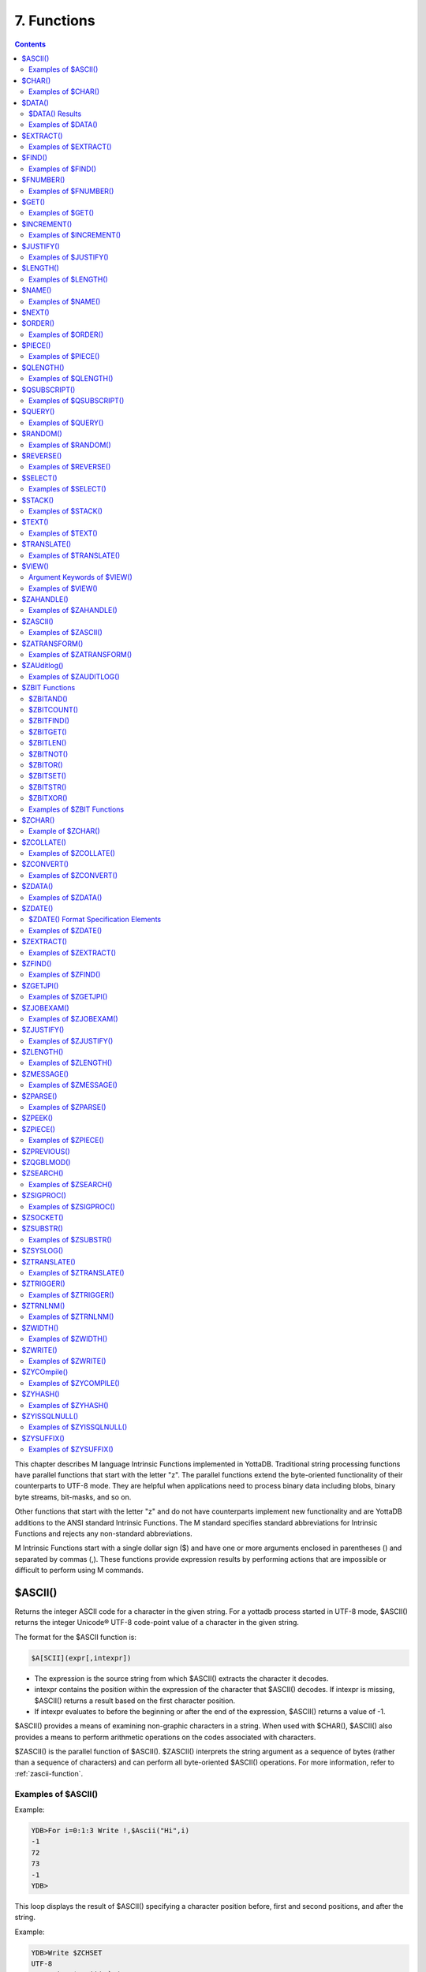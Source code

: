 .. ###############################################################
.. #                                                             #
.. # Copyright (c) 2018-2025 YottaDB LLC and/or its subsidiaries.#
.. # All rights reserved.                                        #
.. #                                                             #
.. # Portions Copyright (c) Fidelity National                    #
.. # Information Services, Inc. and/or its subsidiaries.         #
.. #                                                             #
.. #     This document contains the intellectual property        #
.. #     of its copyright holder(s), and is made available       #
.. #     under a license.  If you do not know the terms of       #
.. #     the license, please stop and do not read further.       #
.. #                                                             #
.. ###############################################################

.. index::
   Functions

=======================
7. Functions
=======================

.. contents::
   :depth: 2

This chapter describes M language Intrinsic Functions implemented in YottaDB. Traditional string processing functions have parallel functions that start with the letter "z". The parallel functions extend the byte-oriented functionality of their counterparts to UTF-8 mode. They are helpful when applications need to process binary data including blobs, binary byte streams, bit-masks, and so on.

Other functions that start with the letter "z" and do not have counterparts implement new functionality and are YottaDB additions to the ANSI standard Intrinsic Functions. The M standard specifies standard abbreviations for Intrinsic Functions and rejects any non-standard abbreviations.

M Intrinsic Functions start with a single dollar sign ($) and have one or more arguments enclosed in parentheses () and separated by commas (,). These functions provide expression results by performing actions that are impossible or difficult to perform using M commands.

.. _ascii-function:

-----------------
$ASCII()
-----------------

Returns the integer ASCII code for a character in the given string. For a yottadb process started in UTF-8 mode, $ASCII() returns the integer Unicode® UTF-8 code-point value of a character in the given string.

The format for the $ASCII function is:

.. code-block:: none

   $A[SCII](expr[,intexpr])

* The expression is the source string from which $ASCII() extracts the character it decodes.
* intexpr contains the position within the expression of the character that $ASCII() decodes. If intexpr is missing, $ASCII() returns a result based on the first character position.
* If intexpr evaluates to before the beginning or after the end of the expression, $ASCII() returns a value of -1.

$ASCII() provides a means of examining non-graphic characters in a string. When used with $CHAR(), $ASCII() also provides a means to perform arithmetic operations on the codes associated with characters.

$ZASCII() is the parallel function of $ASCII(). $ZASCII() interprets the string argument as a sequence of bytes (rather than a sequence of characters) and can perform all byte-oriented $ASCII() operations. For more information, refer to :ref:`zascii-function`.

++++++++++++++++++++
Examples of $ASCII()
++++++++++++++++++++

Example:

.. code-block:: bash

   YDB>For i=0:1:3 Write !,$Ascii("Hi",i)
   -1
   72
   73
   -1
   YDB>

This loop displays the result of $ASCII() specifying a character position before, first and second positions, and after the string.

Example:

.. code-block:: bash

   YDB>Write $ZCHSET
   UTF-8
   YDB>Write $Ascii("主")
   20027
   YDB>Write $$FUNC^%DH("20027")
   00004E3B

In this example, 20027 is the integer equivalent of the hexadecimal value 4E3B. U+4E3B is a character in the CJK Ideograph block of the Unicode® Standard.

.. _char-function:

-----------------
$CHAR()
-----------------

Returns a string of one or more characters corresponding to integer ASCII codes specified in its argument(s). For a process started in UTF-8 mode, $CHAR() returns a string composed of characters represented by the integer equivalents of the Unicode® code-points specified in its argument(s).

The format for the $CHAR function is:

.. code-block:: none

   $C[HAR](intexpr[,...])

* The integer expression(s) specify the codes of the character(s) $CHAR() returns.
* The M standard does not restrict the number of arguments to $CHAR(). However, YottaDB does limit the number of arguments to a maximum of 254. $CHAR() provides a means of producing non-graphic characters, as such characters cannot appear directly within an M string literal. When used with $ASCII(), $CHAR() can also perform arithmetic operations on the codes associated with characters.
* With VIEW "BADCHAR" enabled, $CHAR() produces a run-time error if any expression evaluates to a code-point value that is not a character in Unicode. YottaDB determines from ICU which characters are illegal.
* $ZCHAR() is the parallel function of $CHAR(). $ZCHAR() returns a sequence of bytes (rather than a sequence of characters) and can perform all byte-oriented $CHAR() operations. For more information, refer to :ref:`zchar-function`.

++++++++++++++++++++
Examples of $CHAR()
++++++++++++++++++++

Example:

.. code-block:: bash

   YDB>write $char(77,7)
   M
   YDB>

This example uses $CHAR() to WRITE the letter M and signal the terminal "bell."

Example:

.. code-block:: none

   set nam=$extract(nam,1,$length(nam)-1)_$char($ascii(nam,$length(nam))-1)

This example uses $CHAR() and $ASCII() to set the variable nam to a value that immediately precedes its previous value in the set of strings of the same length as nam.

Example:

.. code-block:: bash

   YDB>write $zchset
   UTF-8
   YDB>write $char(20027)
   主
   YDB>write $char(65)
   A

In the above example, the integer value 20027 is the Unicode® character "主" in the CJK Ideograph block of Unicode. Note that the output of the $CHAR() function for values of integer expression(s) from 0 through 127 does not vary with choice of the character encoding scheme. This is because 7-bit ASCII is a proper subset of UTF-8 character encoding scheme. The representation of characters returned by the $CHAR() function for values 128 through 255 differ for each character encoding scheme.

----------------
$DATA()
----------------

Returns an integer code describing the value and descendent status of a local or global variable.

The format for the $DATA function is:

.. code-block:: none

   $D[ATA](glvn)

* The subscripted or unsubscripted global or local variable name specifies the target node.
* If the variable is undefined, $DATA() returns 0.
* If the variable has a value but no descendants, $DATA() returns 1.
* If the variable has descendants but no value, $DATA() returns 10.
* If the variable has a value and descendants, $DATA() returns 11.
* $ZDATA() extends $DATA() to reflect the current alias state of the lvn or name argument to identify alias and alias container variables. For more information, refer to :ref:`zdata-function`.

The following table summarizes $DATA() return values.

++++++++++++++++
$DATA() Results
++++++++++++++++

+----------+---------------------+-------------------+
| Value    | Descendants (No)    | Descendants (Yes) |
+==========+=====================+===================+
| NO       | 0                   | 10                |
+----------+---------------------+-------------------+
| YES      | 1                   | 11                |
+----------+---------------------+-------------------+

$DATA() return values can also be understood as a pair of truth-values where the left describes descendants and the right describes data and where M suppresses any leading zero (representing no descendants).

+++++++++++++++++++++
Examples of $DATA()
+++++++++++++++++++++

Example:

.. code-block:: bash

   YDB>Kill  Write $Data(a)
   0
   YDB>Set a(1)=1 Write $Data(a(1))
   1
   YDB>Write $Data(a)
   10
   YDB>Set a=0 Write $Data(a)
   11
   YDB>

This uses $DATA to display all possible $DATA() results.

Example:

.. code-block:: none

   lock ^ACCT(0)
   if '$data(^ACCT(0)) set ^ACCT(0)=0
   set (ACCT,^ACCT(0))=^ACCT(0)+1
   lock

This uses $DATA() to determine whether a global node requires initialization.

Example:

.. code-block:: none

   for  set cus=$O(^cus(cus)) quit:cus=""  if $data(^(cus))>1 do WORK

This uses $DATA() to determine whether a global node has descendants and requires additional processing.

.. _extract-function:

-------------------
$EXTRACT()
-------------------

Returns a substring of a given string.

The format for the $EXTRACT function is:

.. code-block:: none

   $E[XTRACT](expr[,intexpr1[,intexpr2]])

* The expression specifies a string from which $EXTRACT() derives a substring.
* The first optional integer expression (second argument) specifies the starting character position in the string. If the starting position is beyond the end of the expression, $EXTRACT() returns an empty string. If the starting position is zero (0) or negative, $EXTRACT() starts at the first character and the ending character depends on the second optional integer expression; if this argument is omitted, $EXTRACT() returns the first character of the expression. $EXTRACT() numbers character positions starting at one (1) (that is, the first character of a string is at position one (1)).
* The second optional integer expression (third argument) specifies the ending character position for the result. If the ending position is beyond the end of the expression, $EXTRACT() stops with the last character of the expression. If the ending position precedes the starting position, $EXTRACT() returns an empty string. If this argument is omitted, the ending position is the same as the starting position and $EXTRACT() returns one character at most.

$EXTRACT() provides a tool for manipulating strings based on character positions.

For a yottadb process started in UTF-mode, $EXTRACT interprets the string arguments as UTF-8 encoded. With VIEW "BADCHAR" enabled, $EXTRACT() produces a run-time error when it encounters a character in the reserved range of the Unicode® Standard, but it does not process the characters that fall after the span specified by the arguments. The parallel function of $EXTRACT() is $ZEXTRACT(). Use $ZEXTRACT() for byte-oriented operations. For more information, refer to :ref:`zextract-function`.

$EXTRACT() can be used on the left-hand side of the equal sign (=) of a SET command to set a substring of a string. This construct permits easy maintenance of individual pieces within a string. It can also be used to right justify a value padded with blank characters. For more information on SET $EXTRACT(), refer to :ref:`set-command`.

++++++++++++++++++++++
Examples of $EXTRACT()
++++++++++++++++++++++

Example:

.. code-block:: bash

   YDB>for i=0:1:3 write !,$extract("HI",i),"<"
   <
   H<
   I<
   <
   YDB>

This loop displays the result of $EXTRACT(), specifying no ending character position and a beginning character position "before" first and second positions, and "after" the string.

Example:

.. code-block:: bash

   YDB>For i=0:1:3 write !,$extract("HI",1,i),"<"
   <
   H<
   HI<
   HI<
   YDB>

This loop displays the result of $EXTRACT() specifying a beginning character position of 1 and an ending character position "before, " first and second positions, and "after" the string.

Example:

.. code-block:: bash

   YDB>zprint ^trim
   trim(x)
       new i,j
       for i=1:1:$length(x) quit:" "'=$extract(x,i)
       for j=$length(x):-1:1 quit:" "'=$extract(x,j)
       quit $extract(x,i,j)
   YDB>set str=" M "
   YDB>write $length(str)
   3
   YDB>write $length($$^trim(str))
   1
   YDB>

This extrinsic function uses $EXTRACT() to remove extra leading and trailing spaces from its argument.

.. _find-function:

------------------
$FIND()
------------------

Returns an integer character position that locates the occurrence of a substring within a string.

The format for the $FIND function is:

.. code-block:: none

   $F[IND](expr1,expr2[,intexpr])

* The first expression specifies the string within which $FIND() searches for the substring.
* The second expression specifies the substring for which $FIND() searches.
* The optional integer expression identifies the starting position for the $FIND() search. If this argument is missing, zero (0), or negative, $FIND() begins its search in the first position of the string.
* If $FIND() locates the substring, it returns the position after the last character of the substring. If the end of the substring coincides with the end of the string (expr1), it returns an integer equal to the length of the string plus one ($L(expr1)+1).
* If $FIND() does not locate the substring, it returns zero (0).
* For a process started in UTF-8 mode, $FIND() interprets the string arguments as UTF-8 encoded. With VIEW "BADCHAR" enabled, $FIND() produces a run-time error when it encounters a malformed character, but it does not process the characters that fall after the span specified by the arguments.
* $ZFIND() is the Z equivalent function $FIND(). Irrespective of the settings of VIEW "BADCHAR" and $ZCHSET, $ZFIND() interprets argument as a sequence of bytes (rather than a sequence of characters) and can perform byte-oriented $FIND() operations. For more information, refer to :ref:`zfind-function`.

$FIND() provides a tool to locate substrings. The ([) operator and the two-argument $LENGTH() are other tools that provide related functionality.

+++++++++++++++++++++
Examples of $FIND()
+++++++++++++++++++++

Example:

.. code-block:: bash

   YDB>write $find("HIFI","I")
   3
   YDB>

This example uses $FIND() to WRITE the position of the first occurrence of the character "I." The return of 3 gives the position after the "found" substring.

Example:

.. code-block:: bash

   YDB>write $find("HIFI","I",3)
   5
   YDB>

This example uses $FIND() to WRITE the position of the next occurrence of the character "I" starting in character position three.

Example:

.. code-block:: none

   YDB>set t=1 for  set t=$find("BANANA","AN",t) quit:'t  write !,t
   4
   6
   YDB>

This example uses a loop with $FIND() to locate all occurrences of "AN" in "BANANA". $FIND() returns 4 and 6 giving the positions after the two occurrences of "AN".

Example:

.. code-block:: bash

   YDB>set str="M databases are hierarchical"
   YDB>Write $find(str," ")
   3
   YDB>Write $find(str,"Z")
   0
   YDB>Write $find(str,"d",1)
   4
   YDB>Write $find(str,"d",10)
   0

The above example searches a string for a sub string, and returns an integer value which corresponds to the next character position after locating the sub string.

----------------------
$FNUMBER()
----------------------

Returns a string containing a formatted number.

The format for the $FNUMBER function is:

.. code-block:: none

   $FN[UMBER](numexpr,expr[,intexpr])

* The numeric expression specifies the number that $FNUMBER() formats.
* The expression (second argument) specifies zero or more single character format control codes; if the expression contains any character other than the defined codes, $FNUMBER() generates a run-time error.
* The optional integer expression (third argument) specifies the number of digits after the decimal point. If the numeric expression has more digits than specified by this argument, $FNUMBER() rounds to obtain the result. If the numeric expression has fewer digits than specified by this argument, $FNUMBER() zero-fills to obtain the result.
* When the optional third argument is specified and the first argument evaluates to a fraction between -1 and 1, $FNUMBER() returns a number with a leading zero (0) before the decimal point (.).

$FNUMBER() formats or edits numbers, usually for reporting. For more information on rounding performed by $FNUMBER(), refer to :ref:`justify-function`.

The formatting codes are:

* \+ : Forces a "+" on positive values.
* \- : Suppresses the "-" on negative values.
* , : Inserts commas every third position to the left of the decimal within the number.
* . : inserts periods (".") every third position to the left of the decimal within the number, and uses a comma (",") as the decimal separator.
* T : Represents the number with a trailing, rather than a leading sign; positive numbers have a trailing space unless the expression includes a plus sign (+).
* P : Represents negative values in parentheses, positive values with a space on either side; combining with any other code except a comma (,) or a period (.) causes a run-time error.

+++++++++++++++++++++++
Examples of $FNUMBER()
+++++++++++++++++++++++

Example:

.. code-block:: bash

   YDB>do ^fnum
   fnum;
     zprint ^fnum
     set X=-100000,Y=2000
     write "SUPPRESS NEGATIVE SIGN:",?35,$FNumber(X,"-"),!
     write "TRAILING SIGN:",?35,$FNumber(X,"T"),!
     write "NEGATIVE NUMBERS IN ():",?35,$FNumber(X,"P"),!
     write "COMMAS IN NUMBER:",?35,$FNumber(X,","),!
     write "NUMBER WITH FRACTION:",?35,$FNumber(X,"",2),!
     write "FORCE + SIGN IF POSITIVE:",?35,$FNumber(Y,"+"),!
   SUPPRESS NEGATIVE SIGN:            100000
   TRAILING SIGN:                     100000-
   NEGATIVE NUMBERS IN ():            (100000)
   COMMAS IN NUMBER:                  -100,000
   NUMBER WITH FRACTION:              -100000.00
   FORCE + SIGN IF POSITIVE:          +2000

Example:

.. code-block:: none

   set x=$fnumber(x,"-")

This example uses $FNUMBER() to SET x equal to its absolute value.


------------------
$GET()
------------------

Returns the value of a local or global variable if the variable has a value. If the variable has no value, the function returns a value specified by an optional second argument, and otherwise returns an empty string.

The format for the $GET function is:

.. code-block:: none

   $G[ET](glvn[,expr])

* The subscripted or unsubscripted global or local variable name specifies the node for which $GET() returns a value.
* If the global or local variable has a data value, $GET() returns the value of the variable.
* If the global or local variable has no data value, $GET() returns the value of the optional expression (second argument), or an empty string if the expression is not specified.

M defines $GET(x,y) as equivalent to:

.. code-block:: none

   $Select($Data(x)[0:y,1:x)

and $GET(x) as equivalent to:

.. code-block:: none

   $GET(x,"")

$GET() provides a tool to eliminate separate initialization of variables. This technique may provide performance benefits when used to increase the density of a sparse global array by eliminating nodes that would otherwise hold absent optional information. On the other hand, some uses of one argument $GET() can mask logic problems.

YottaDB has a "NOUNDEF" mode of operation, which treats all variable references as if they were arguments to a one argument $GET(). The VIEW command controls "NOUNDEF" mode.

+++++++++++++++++++
Examples of $GET()
+++++++++++++++++++

Example:

.. code-block:: none

   setstatus;
            if '$data(^PNT(NAME,TSTR)) set STATUS="NEW TEST"
            else  if ^PNT(NAME,TSTR)="" set STATUS="WAITING FOR RESULT"
            else  set STATUS=^PNT(NAME,TSTR)

This example can be reduced to two lines of code by using $GET(), shown in the following example. However, by using $GET() in its one-argument form, the distinction between an undefined variable and one with a null value is lost:

.. code-block:: none

   set STATUS=$get(^PNT(NAME,TSTR))
   if STATUS="" set STATUS="WAITING FOR RESULT"

This is solved by using the two-argument form of $GET():

.. code-block:: none

   set STATUS=$get(^PNT(NAME,TSTR),"NEW TEST")
   if STATUS="" set STATUS="WAITING FOR RESULT"

------------------
$INCREMENT()
------------------

Atomically adds (increments) a global variable by a numeric value. Note that increment is atomic, but the evaluation of the expression is not, unless inside a transaction (TStart/TCommit). The function also works on local variables, but has less benefit for locals as it does not (need to) provide ACID behavior.

The format of the $INCREMENT function is:

.. code-block:: none

   $INCREMENT(glvn[,numexpr])

* $I, $INCR, $INCREMENT, $ZINCR, and $ZINCREMENT are considered as valid synonyms of the full function name.
* $INCREMENT() returns the value of the glvn after the increment.
* If not specified, numexpr defaults to 1. Otherwise, $INCREMENT() evaluates the "numexpr" argument before the "glvn" argument.
* numexpr can be a negative value.
* Since it performs an arithmetic operation, $INCREMENT() treats glvn as numeric value. $INCREMENT treats glvn as if it were the first argument of an implicit $GET() before the increment. If the value of glvn is undefined $INCREMENT treats it as having empty string , which means it treats it as a numeric zero (0) (even if glvn is a global variable that resides on a remote node and is accessed through a GT.CM GNP server).
* If $INCREMENT() occurs inside a transaction ($TLevel is non-zero), or if glvn refers to a local variable, it is equivalent to SET glvn=$GET(glvn)+numexpr.
* If $INCREMENT() occurs outside a transaction ($TLevel is zero) and glvn refers to a global variable, the function acts as a SET glvn=$GET(glvn)+numexpr performed as an Atomic, Consistent and Isolated operation. Note that $INCREMENT() performs the evaluation of numexpr before it starts the Atomic, Consistent, Isolated incrementing of the glvn. If the region containing the glvn is journaled, then the $INCREMENT() is also Durable. Only BG, MM and GT.CM GNP access methods are supported for the region containing the global variable (glvn). GT.CM OMI and GT.CM DDP access methods do not support this operation and there are no current plans to add such support.
* $INCREMENT() does not support global variables that have NOISOLATION turned ON (through the VIEW "NOISOLATION" command), and a $INCREMENT() on such a variable, triggers at YDB-E-GVINCRISOLATION run-time error.
* The naked reference is affected by the usage of global variables (with or without indirection) in the glvn and/or numexpr components. The evaluation of "numexpr" ahead of "glvn" determines the value of the naked reference after the $INCREMENT. If neither glvn or numexpr contain indirection, then $INCREMENT sets the naked reference as follows:

  * glvn, if glvn is a global, or
  * the last global reference in "numexpr" if glvn is a local, or
  * unaffected if neither glvn nor numexpr has any global reference.

+++++++++++++++++++++++++
Examples of $INCREMENT()
+++++++++++++++++++++++++

Example:

.. code-block:: bash

   YDB>set i=1
   YDB>write $increment(i)
   2
   YDB>write $increment(i)
   3
   YDB>write $increment(i)
   4
   YDB>write $increment(i)
   5
   YDB>write i
   5
   YDB>write $increment(i,-2)
   3
   YDB>write I
   3
   YDB>

This example increments the value of i by 1 and at the end decrements it by 2. Note that the default value for incrementing a variable is 1.

.. _justify-function:

-------------------
$JUSTIFY()
-------------------

Returns a formatted string.

The format for the $JUSTIFY function is:

.. code-block:: none

   $J[USTIFY](expr,intexpr1[,intexpr2])

* The expression specifies the string to be formatted by $JUSTIFY().
* The first integer expression (second argument) specifies the minimum size of the resulting string. If the first integer expression is larger than the length of the expression, $JUSTIFY() right justifies the expression to a string of the specified length by adding leading spaces. Otherwise, $JUSTIFY() returns the expression unmodified unless specified by the second integer argument.
* The optional second integer expression (third argument) specifies the number of digits to follow the decimal point in the result, and forces $JUSTIFY() to evaluate the expression as numeric. If the numeric expression has more digits than this argument specifies, $JUSTIFY() rounds to obtain the result. If the expression had fewer digits than this argument specifies, $JUSTIFY() zero-fills to obtain the result.
* When the second argument is specified and the first argument evaluates to a fraction between -1 and 1, $JUSTIFY() returns a number with a leading zero (0) before the decimal point (.).

$JUSTIFY() fills expressions to create fixed length values. However, if the length of the specified expression exceeds the specified field size, $JUSTIFY() does not truncate the result (although it may still round based on the third argument). When required, use $EXTRACT() to perform truncation.

$JUSTIFY() optionally rounds the portion of the result after the decimal point. In the absence of the third argument, $JUSTIFY() does not restrict the evaluation of the expression. In the presence of the third (rounding) argument, $JUSTIFY() evaluates the expression as a numeric value. The rounding algorithm can be understood as follows:

* If necessary, the rounding algorithm extends the expression to the right with 0s (zeros) to have at least one more digit than specified by the rounding argument.
* Then, it adds 5 (five) to the digit position after the digit specified by the rounding argument.
* Finally, it truncates the result to the specified number of digits. The algorithm rounds up when excess digits specify a half or more of the last retained digit and rounds down when they specify less than a half.
* For a process started in UTF-8 mode, $JUSTIFY() interprets the string argument as UTF-8 encoded. With VIEW "BADCHAR" enabled, $JUSTIFY() produces a run-time error when it encounters a malformed character.
* $ZJUSTIFY() is the parallel function of $JUSTIFY(). Irrespective of the settings of VIEW "BADCHAR" and $ZCHSET, $ZJUSTIFY() interprets argument as a sequence of bytes (rather than a sequence of characters) and can perform all byte-oriented $JUSTIFY() operations. For more information, refer to :ref:`zjustify-function`.

++++++++++++++++++++++++
Examples of $JUSTIFY()
++++++++++++++++++++++++

Example:

.. code-block:: bash

   YDB>write ":",$justify("HELLO",10),":",!,":",$justify("GOODBYE",5),":"
   :     HELLO:
   :GOODBYE:
   YDB>

This uses $JUSTIFY() to display "HELLO" in a field of 10 spaces and "GOODBYE" in a field of 5 spaces. Because the length of "GOODBYE" exceeds five spaces, the result overflows the specification.

Example:

.. code-block:: bash

   YDB>write "1234567890",!,$justify(10.545,10,2)
   1234567890
        10.55
   YDB>

This uses $JUSTIFY() to WRITE a rounded value right justified in a field of 10 spaces. Notice that the result has been rounded up.

Example:

.. code-block:: bash

   YDB>write "1234567890",!,$justify(10.544,10,2)
   1234567890
        10.54
   YDB>

Again, this uses $JUSTIFY() to WRITE a rounded value right justified in a field of 10 spaces. Notice that the result has been rounded down.

Example:

.. code-block:: bash

   YDB>write "1234567890",!,$justify(10.5,10,2)
   1234567890
        10.50
   YDB>

Once again, this uses $JUSTIFY() to WRITE a rounded value right justified in a field of 10 spaces. Notice that the result has been zero-filled to 2 places.

Example:

.. code-block:: bash

   YDB>write $justify(.34,0,2)
   0.34
   YDB>

This example uses $JUSTIFY to ensure that the fraction has a leading zero. Note the use of a second argument of zero in the case that rounding is the only function that $JUSTIFY is to perform.

.. _length-function:

-------------------------
$LENGTH()
-------------------------

Returns the length of a string measured in characters, or in "pieces" separated by a delimiter specified by one of its arguments.

The format for the $LENGTH function is:

.. code-block:: none

   $L[ENGTH](expr1[,expr2])

* The first expression specifies the string that $LENGTH() "measures".
* The optional second expression specifies the delimiter that defines the measure; if this argument is missing, $LENGTH() returns the number of characters in the string.
* If the second argument is present and not an empty string, $LENGTH returns one more than the count of the number of occurrences of the second string in the first string; if the second argument is an empty string, the M standard specifies that $LENGTH() returns a zero (0).
* $LENGTH() provides a tool for determining the lengths of strings in two ways, characters and pieces. The two argument $LENGTH() returns the number of existing pieces, while the one argument returns the number of characters.
* For a process started in UTF-8 mode, $LENGTH() interprets the string argument(s) as UTF-8 encoded. With VIEW "BADCHAR" enabled, $LENGTH() produces a run-time error when it encounters a malformed character.
* $ZLENGTH() is the parallel function of $LENGTH(). Irrespective of the setting of VIEW "BADCHAR" and $ZCHSET, $ZLENGTH() interpets string arguments as a sequence of bytes (rather than characters) and can perform all byte-oriented $LENGTH() operations. For more information, refer to :ref:`zlength-function`.

+++++++++++++++++++++++++++
Examples of $LENGTH()
+++++++++++++++++++++++++++

Example:

.. code-block:: bash

   YDB>Write $length("KINGSTON")
   8
   YDB>

This uses $LENGTH() to WRITE the length in characters of the string "KINGSTON".

Example:

.. code-block:: bash

   YDB>set x="Smith/John/M/124 Main Street/Ourtown/KA/USA"
   YDB>write $length(x,"/")
   7
   YDB>

This uses $LENGTH() to WRITE the number of pieces in a string, as delimited by /.

Example:

.. code-block:: bash

   YDB>write $length("/2/3/","/")
   4
   YDB>

This also uses $LENGTH() to WRITE the number of pieces in a string, as delimited by /. Notice that YottaDB adds one count to the count of delimiters (in this case 3), to get the number of pieces in the string (displays 4).

.. _name-function:

---------------------
$NAME()
---------------------

Returns an evaluated representation of some or all of a local or global variable name.

The format for the $NAME function is:

.. code-block:: none

   $NA[ME](glvn[,intexpr])

* The subscripted or unsubscripted global or local variable name, including naked references, specifies the name for which $NAME() returns an evaluated representation.
* When using NOUNDEF, $NAME() returns an empty string where appropriate for undefined variables.
* The optional integer expression (second argument) specifies the maximum number of subscript levels in the representation. If the integer expression is not provided or exceeds the actual number of subscript levels, $NAME() returns a representation of the whole name. If the integer expression is zero (0), $NAME() returns only the name. A negative integer expression produces a run-time error.

+++++++++++++++++++++++
Examples of $NAME()
+++++++++++++++++++++++

Example:

.. code-block:: bash

   YDB>set X="A""B",^Y(1,X,"B",4)=""
   YDB>write $name(^(3),3)
   ^Y(1,"A""B","B")
   YDB>

This example sets up a naked reference and then uses $NAME() to display the first three levels of that four-level reference.

Example:

.. code-block:: bash

   YDB>write $name(^(3),0)
   ^Y
   YDB>

This example shows the name level for the same naked reference.

----------------------
$NEXT()
----------------------

Returns the next subscripted local or global variable name in collation sequence within the array level specified by its argument.

$NEXT() has been replaced by $ORDER(). $NEXT has been retained in the current standard only for compatibility with earlier versions of the standard. $NEXT() is similar to $ORDER(). However, $NEXT() has the deficiency that when it encounters negative one (-1) as a subscript, it returns the same result as when it finds no other data at the level. This deficiency is particularly disruptive because it occurs in the middle of the M collating sequence.

.. note::
   As $NEXT() has been removed from the standard in the MDC, you should use $ORDER.

The format for the $NEXT function is:

.. code-block:: none

   $N[EXT](glvn)

* The subscripted global or local variable name specifies the node following which $NEXT() searches for the next node with data and/or descendants; the number of subscripts contained in the argument implicitly defines the array level.
* If $NEXT() finds no node at the specified level after the specified global or local variable, it returns negative one (-1).
* If the last subscript in the subscripted global or local variable name is null or negative one (-1), $NEXT() returns the first node at the specified level.

----------------------
$ORDER()
----------------------

Returns the subscript of the next or prior local or global variable name in collation sequence within the array level specified by its first argument. In doing so, it moves in the direction specified by the second argument. In YottaDB, when $ORDER() has an unsubscripted argument, it returns the next or previous unsubscripted local or global variable name in collating sequence.

The format for the $ORDER function is:

.. code-block:: none

   $O[RDER](glvn[,expr])

* The subscripted global or local variable name specifies the node from which $ORDER() searches for the next or previous node that has data and/or descendants. The number of subscripts contained in the argument implicitly defines the array level.
* The optional expression (second argument) specifies the direction for the $ORDER(); 1 specifies forward operation and -1 specifies reverse operation. Any other values for the expression will cause an error.
* YottaDB extends the M standard to allow unsubscripted names. In this case, $ORDER() returns the next or previous unsubscripted name.
* If $ORDER() finds no node (or name) at the specified level after (or before) the specified global or local variable, it returns an empty string (" ").
* If the last subscript in the subscripted global or local variable name is null and the corresponding subscripted global or local variable has a matching null subscript, $ORDER() returns the next node after that with the null subscript at the specified level.
* If the last subscript in the subscripted global or local variable name is null and the corresponding subscripted global or local variable has no matching null subscript , $ORDER() returns first node at the specified level. If the last subscript in the subscripted global or local variable name is null and second argument is -1, $ORDER() always returns the last node at the specified level regardless of the existence of a null subscript at the specified level. However, when a global or local variable level includes a null subscript and $ORDER(glvn,-1) returns an empty string result, users must test separately for the existence of the node with the null subscript.
* $ORDER() can be used as a tool for retrieving data from M sparse arrays in an ordered fashion, independent of the order in which it was entered. In M, routines generally sort by SETting data into an array with appropriate subscripts and then retrieving the information with $ORDER().
* $ORDER() returns subscripts, not data values, and does not discriminate between nodes that have data values and nodes that have descendants. Once $ORDER() provides the subscript, the routine must use the subscript to access the data value, if appropriate. Using $ORDER() maintains the naked reference indicator, even if $ORDER() returns a null.
* YottaDB optionally permits the use of null subscripts. This feature is enabled via the VIEW command for local variables and a REGION qualifier in GDE for global variables. When an application uses null subscripts, they are "invisible" in a $ORDER() loop so the application must test for them as a special case, perhaps using $DATA().
* $ORDER() returns local array subscripts with values that are numeric, but non-canonical (over 18 digit), as strings.

.. note::
   Name-level $ORDER() always returns an empty string when used with extended references.

++++++++++++++++++++++
Examples of $ORDER()
++++++++++++++++++++++

Example:

.. code-block:: bash

   YDB>zwrite
   lcl(1)=3
   lcl("x")=4
   YDB>write $order(lcl(""))
   1

This example returns the first node, that is 1, because the specified last subscript of the argument is null and lcl has no null subscript.

Example:

.. code-block:: bash

   YDB>write $order(lcl(1))
   x

This example returns the first node after lcl(1) that is x because lcl has no null subscript.

Example:

.. code-block:: bash

   YDB>write $order(lcl(""),-1)
   x

This example returns the last node that is, x, because the last subscript of the first argument is null and second argument is -1.

.. code-block:: bash

   YDB>set lcl("")=2
   YDB>zwrite
   lcl("")=2
   lcl(1)=3
   lcl("x")=4
   YDB>write $order(lcl(""))
   1

This example returns the second node at the specified level because the null subscript at the end of the argument is ambiguous (does it specify starting at the beginning or starting at the real node with the null subscript?) and returning the subscript of the first node (an empty string) would tend to create an endless loop.

Example:

.. code-block:: bash

   YDB>write $order(lcl(""),-1)
   x
   YDB>write $order(lcl("x"),-1)
   1

Example:

.. code-block:: bash

   YDB>kill  set (a(1),a(2000),a("CAT"),a("cat"),a("ALF"),a(12))=1
   YDB>set x="" for  set x=$order(a(x)) quit:x=""  write !,x
   1
   12
   2000
   ALF
   CAT
   cat
   YDB>kill a("CAT") set a(5,10)="woolworths",a("cat")="last"
   YDB>set x="" for  set x=$order(a(x),-1) quit:x=""  write !,x
   cat
   ALF
   2000
   12
   5
   1
   YDB>

This example uses a $ORDER() loop to display all the subscripts at the first level of local variable a, make some changes in a, and then display all the subscripts in reverse order. Notice that $ORDER() returns only the existing subscripts in the sparse array and returns them in M collation sequence, regardless of the order in which they were entered. Also, $ORDER() does not differentiate between node A(5), which has only descendants (no data value), and the other nodes, which have data values.

Example:

.. code-block:: bash

   YDB>kill set (%(1),tiva(2),A(3),tiv(4),Q(5),%a(6))=""
   YDB>set x="%"
   YDB>write:$data(@x) !,x for  set x=$order(@x) quit:x=""  write !,x
   %
   %a
   A
   Q
   tiv
   tiva
   x
   YDB>set $piece(x,"z",32)=""
   YDB>write:$data(@x) !,x for  set x=$order(@x,-1) quit:x=""  write !,x
   x
   tiva
   tiv
   Q
   A
   %a
   %
   YDB>

This example uses $ORDER() to display the current local variable names in both forward and reverse order. Notice that the first ([^]%) and last ([^]zzzzzzzz) names require handling as special cases and require a $DATA() function.

Example:

.. code-block:: none

   set acct="",cntt=""
   for  fet acct=$order(^acct(acct)) quit:acct=""  do
   . for  set cntt=$order(^acct(acct,cntt)) do WORK
   quit

This uses two nested $ORDER() loops to cycle through the ^acct global array and perform some action for each second level node.

.. _piece-function:

---------------------
$PIECE()
---------------------

Returns a substring delimited by a specified string delimiter made up of one or more characters. In M, $PIECE() returns a logical field from a logical record.

The format for the $PIECE function is:

.. code-block:: none

   $P[IECE](expr1,expr2[,intexpr1[,intexpr2]])

* The first expression specifies the string from which $PIECE() computes its result.
* The second expression specifies the delimiting string that determines the piece "boundaries"; if this argument is an empty string, $PIECE() returns an empty string.
* If the second expression does not appear anywhere in the first expression, $PIECE() returns the entire first expression (unless forced to return an empty string by the second integer expression).
* The optional first integer expression (third argument) specifies the beginning piece to return; if this argument is missing, $PIECE() returns the first piece.
* The optional second integer expression (fourth argument) specifies the last piece to return. If this argument is missing, $PIECE() returns only one piece unless the first integer expression is zero (0) or negative, in which case it returns a null string. If this argument is less than the first integer expression, $PIECE() returns an empty string.
* If the second integer expression exceeds the actual number of pieces in the first expression, $PIECE() returns all of the expression after the delimiter selected by the first integer expression.
* The $PIECE() result never includes the "outside" delimiters; however, when the second integer argument specifies multiple pieces, the result contains the "inside" occurrences of the delimiter.
* $PIECE() can also be used as tool for efficiently using values that contain multiple elements or fields, each of which may be variable in length.
* Applications typically use a single character for a $PIECE() delimiter (second argument) to minimize storage overhead, and increase efficiency at run-time. The delimiter must be chosen so the data values never contain the delimiter. Failure to enforce this convention with edit checks may result in unanticipated changes in the position of pieces within the data value. The caret symbol (^), backward slash (\\), and asterisk (*) characters are examples of popular visible delimiters. Multiple character delimiters may reduce the likelihood of conflict with field contents. However, they decrease storage efficiency, and are processed with less efficiency than single character delimiters. Some applications use control characters, which reduce the chances of the delimiter appearing in the data but sacrifice the readability provided by visible delimiters.
* A SET command argument can have something that has the format of a $PIECE() on the left-hand side of its equal sign (=). This construct permits easy maintenance of individual pieces within a string. It also can be used to generate a string of delimiters. For more information on SET $PIECE(), refer to :ref:`set-command`.
* $PIECE() can also be used as target in a SET command to change part of the value of a node. Also, when SET arguments have multiple parenthesized (set-left) targets and a target is used as a subscript in more than one item in the list of targets that follow, all the targets use the before-SET value (not the after-SET value) in conformance to the M-standard. For more information on SET $PIECE(), refer to :ref:`set-command`.
* For a process started in UTF-8 mode, $PIECE() interprets the string arguments as UTF-8 encoded. With VIEW "BADCHAR" enabled, $PIECE() produces a run-time error when it encounters a malformed character, but it does not process the characters that fall after the span specified by the arguments.
* $ZPIECE() is the parallel function of $PIECE(). Irrespective of the settings of VIEW "BADCHAR" and $ZCHSET, $ZPIECE() interprets string arguments as a sequence of bytes (rather than a sequence of characters) and can perform all byte-oriented $PIECE() operations. For more information, refer to :ref:`zpiece-function`.

++++++++++++++++++++++++++++
Examples of $PIECE()
++++++++++++++++++++++++++++

Example:

.. code-block:: bash

   YDB>for i=0:1:3 write !,$piece("1 2"," ",i),"<"
   <
   1<
   2<
   <
   YDB>

This loop displays the result of $PIECE(), specifying a space as a delimiter, a piece position "before," first and second, and "after" the string.

Example:

.. code-block:: bash

   YDB>for i=-1:1:3 write !,$piece("1 2"," ",i,i+1),"<"
   <
   1<
   1 2<
   2<
   <
   YDB>

This example is similar to the previous example except that it displays two pieces on each iteration. Notice the delimiter (a space) in the middle of the output for the third iteration, which displays both pieces.

Example:

.. code-block:: none

   for p=1:1:$length(x,"/") write ?p-1*10,$piece(x,"/",p)

This example uses $LENGTH() and $PIECE() to display all the pieces of x in columnar format.

Example:

.. code-block:: bash

   YDB>set $piece(x,".",25)="" write x
   ........................

This SETs the 25th piece of the variable x to null, with a delimiter of a period. This produces a string of 24 periods preceding the null.

Example:

.. code-block:: bash

   YDB>set ^x=1,$piece(^a,";",3,2)=^b

This example leaves the naked indicator to pointing to the global ^b.

----------------------
$QLENGTH()
----------------------

Returns the number of subscripts in a variable name. The format is:

.. code-block:: none

   $QL[ENGTH](namevalue)

* The namevalue has the form of an evaluated subscripted or unsubscripted global variable.
* $QLENGTH() returns a value which is derived from namevalue. If namevalue has the form NAME(s1, s2,..., sn), then the function returns n; if the name is unsubscripted, $QLENGTH() yields a length of zero (0).
* $QLENGTH() only affects the naked indicator if the string in question is stored in a global variable.

.. _examples-of-qlength:

++++++++++++++++++++++++++
Examples of $QLENGTH()
++++++++++++++++++++++++++

Example:

.. code-block:: bash

   YDB>write $data(^|"XXX"|ABC(1,2,3,4))
   0
   YDB>set X=$name(^(5,6))
   YDB>write $qlength(X)
   5

The number of subscripts in x is 5. Notice that the name and the environment preceding it do not contribute to the count. Refer to :ref:`name-function` section earlier in this chapter for an understanding of the $NAME function.

-------------------------
$QSUBSCRIPT()
-------------------------

Returns a component of a variable name.

The format of the $QSUBSCRIPT function is:

.. code-block:: none

   $QS[UBSCRIPT](namevalue, intexpr)

* The namevalue has the form of an evaluated subscripted or unsubscripted global or local variable name.
* The intexpr selects the component of the name as follows:

  * -2 : is reserved but may be "error",
  * -1 : for environment,
  * 0 : for the unsubscripted name,
  * 1 : for the first subscript,
  * 2 : for the second subscript, and so on.

If the second argument selects a component that is not part of the specified name, $QSUBSCRIPT() returns an empty string ("").

+++++++++++++++++++++++++++
Examples of $QSUBSCRIPT()
+++++++++++++++++++++++++++

Example:

Assume that X is defined as in the :ref:`examples-of-qlength` earlier in this chapter;

.. code-block:: none

   write X
   X="^|""XXX""|ABC(1,2,3,5,6)"
   YDB>write $qsubscript(X,-2)
   error
   YDB>WRITE $qsubscript(X,-1)
   XXX
   YDB>WRITE $qsubscript(X,0)
   ^ABC
   YDB>WRITE $qsubscript(X,1)
   1
   YDB>WRITE $qsubscript(X,4)
   5
   YDB>WRITE $qsubscript(X,7)
   ""

.. _query-function:

------------------
$QUERY()
------------------

Returns the next or previous subscripted local or global variable node name, independent of level, which follows or precedes the node specified by its argument in M collating sequence and has a data value.

The format for the $QUERY function is:

.. code-block:: none

   $Q[UERY](glvn[,expr])

* The subscripted or unsubscripted global or local variable name specifies the starting node from which $QUERY() searches for the next or previous node with a data value.
* The optional expression (second argument) specifies the direction for the $QUERY(); 1 specifies forward operation and -1 specifies reverse operation. Any other values for the expression will cause an error.
* If $QUERY() finds no node after the specified global or local variable, it returns an empty string.
* With stdnullcoll, if $DATA(glvn(""))=1 (or 11), $QUERY(glvn("")) returns glvn(1) (assuming glvn(1) exists). Applications looking for a node with a "null" subscript must use $D(glvn("")) to test the existence of glvn(""). $Q(glvn("...")) never returns the starting-point (glvn("")) even though glvn("") may exist.

$QUERY() can be used as a tool for scanning an entire array for nodes that have data values. Because $QUERY() can return a result specifying a different level than its argument, the result provides a full variable name. This contrasts with $ORDER(), which returns a subscript value. To access the data value at a node, a $ORDER() return can be used as a subscript; however, a $QUERY() return must be used with indirection. Because arrays tend to have homogeneous values within a level but not between levels, $QUERY() is more useful as a tool in utility programs than in application programs. The $QUERY() can be useful in avoiding nested $ORDER loops.

Note that the standard does not unambiguously define the state of the naked reference indicator after a $QUERY(). While in YottaDB after $QUERY(), the naked reference indicator reflects the $QUERY() argument, NOT its result.

If the byte length of the string returned by $QUERY() exceeds 1,048,576 bytes, $QUERY() returns a `YDB-E-MAXSTRLEN <../MessageRecovery/errors.html#maxstrlen-error>`_ error.

+++++++++++++++++++++++++++
Examples of $QUERY()
+++++++++++++++++++++++++++

Example:

.. code-block:: none

   set ^X(1,2,3)="123"
   set ^X(1,2,3,7)="1237"
   set ^X(1,2,4)="124"
   set ^X(1,2,5,9)="1259"
   set ^X(1,6)="16"
   set ^X("B",1)="AB"

The tree diagram below represents the structure produced by the preceding routine.

.. image:: querytree.svg

The following routine:

.. code-block:: none

   set y="^X"
   for  set y=$query(@y) quit:y=""  write !,y,"=",@y

produces the results:

.. code-block:: none

   ^X(1,2,3)=123
   ^X(1,2,3,7)=1237
   ^X(1,2,4)=124
   ^X(1,2,5,9)=1259
   ^X(1,6)=16
   ^X("B",1)=AB

And the following routine (reverse $QUERY):

.. code-block:: none

   set y="^X(""B"",1)"
   for  do  quit:y=""  write !,y,"=",@y set y=$query(@y,-1)

produces the following results:

.. code-block:: none

   ^X("B",1)=AB
   ^X(1,6)=16
   ^X(1,2,5,9)=1259
   ^X(1,2,4)=124
   ^X(1,2,3,7)=1237
   ^X(1,2,3)=123

Example:

.. code-block:: bash

   YDB>zwrite lcl
   lcl("")=1
   lcl(1)=1
   lcl(1,2)=2
   lcl(1,2,"")=3
   lcl(1,2,"","")=4
   lcl(1,2,"","",4)=5
   lcl(1,2,0)=6
   lcl(1,2,"abc",5)=7
   lcl("x")=1
   YDB>set y="lcl"
   YDB>for  set y=$query(@y) quit:y=""  write !,y,"=",@y

This example produces the results:

.. code-block:: none

   lcl("")=1
   lcl(1)=1
   lcl(1,2)=2
   lcl(1,2,"")=3
   lcl(1,2,"","")=4
   lcl(1,2,"","",4)=5
   lcl(1,2,0)=6
   lcl(1,2,"abc",5)=7
   lcl("x")=1

Note that the result is the same as the ZWRITE output.

----------------------
$RANDOM()
----------------------

Returns a pseudo-random integer from a range specified by its argument.

The format for the $RANDOM function is:

.. code-block:: none

   $R[ANDOM](intexpr)

* The integer expression specifies the upper exclusive limit of a range of integers from which $RANDOM() may pick a result; $RANDOM() never returns a number less than zero (0).
* If $RANDOM() has an argument less than one (1), it generates a run-time error.
* $RANDOM can generate numbers up to 2147483646 (that is 2GB - 2).

$RANDOM() returns an integer between zero (0) and one less than the argument. $RANDOM() provides a tool for generating pseudo-random patterns useful in testing or statistical calculations. You should ensure that the statistical properties of $RANDOM() are adequate for your application needs.

.. note::
   $RANDOM() should never be used when cryptographic quality random numbers are needed.

++++++++++++++++++++++++++++
Examples of $RANDOM()
++++++++++++++++++++++++++++

Example:

.. code-block:: bash

   YDB>for i=1:1:10 write $random(1)
   0000000000
   YDB>

This shows that when $RANDOM() has an argument of one (1), the result is too confined to be random.

Example:

.. code-block:: none

   set x=$random(100)+1*.01

This $RANDOM() example produces a number between 0 and 99. The example then shifts with addition, and scales with multiplication to create a value between .01 and 1.

--------------------------
$REVERSE()
--------------------------

Returns a string with the characters in the reverse order from that of its argument.

The format for the $REVERSE function is:

.. code-block:: none

   $RE[VERSE](expr)

* The expr in the syntax is the string to be reversed.

++++++++++++++++++++++++++
Examples of $REVERSE()
++++++++++++++++++++++++++

Example:

.. code-block:: bash

   YDB>write $reverse(123)
   321
   YDB>write $reverse("AbCDe")
   "eDCbA"

---------------------
$SELECT()
---------------------

Returns a value associated with the first true truth-valued expression in a list of paired expression arguments.

The format for the $SELECT function is:

.. code-block:: none

   $S[ELECT](tvexpr:expr[,...])

* $SELECT() evaluates expressions from left to right.
* If a truth-valued expression is TRUE (1), $SELECT() returns the corresponding expression after the colon (:) delimiter.
* Once $SELECT() finds a TRUE, the function does not process any remaining arguments.
* If $SELECT() finds no TRUE truth-value in its list of arguments, the function generates a run-time error.
* $SELECT() does not have any effect on $TEST.

$SELECT() is one of a limited set of functions that permit an indefinite number of arguments. $SELECT() provides a means of selecting from a list of alternatives.

Generally, the last $SELECT() argument has numeric literal one (1) for a truth-value to prevent run-time errors, and to provide a "default" value.

++++++++++++++++++++++++
Examples of $SELECT()
++++++++++++++++++++++++

Example:

.. code-block:: bash

   YDB>for i=3:-1:0 write !,$select(i=1:"here",i=2:"come",i=3:"Watson")
   Watson
   come
   here
   %YDB-E-SELECTFALSE, No argument to $SELECT was true
   YDB>

This loop uses $SELECT() to WRITE a series of strings. Because there is no true argument on the fourth iteration, when i=0, $SELECT() produces an error.

Example:

.. code-block:: none

   set name=$select(sex="M":"Mr. ",sex="F":"Ms. ",1:"")_name

This example uses $SELECT() to add a prefix to the name based on a sex code held in the variable sex. Notice that the default handles the case of a missing or incorrect code.

Example:

.. code-block:: none

   if $select(x=+x:x,x="":0,"JANAPRJULOCT"[x:1,1:0) do THING

This uses $SELECT() to perform complex logic as the truth-valued expression argument to an IF command.

.. note::
   When extrinsics are within a $SELECT expression, boolean short-circuiting does not prevent them from being evaluated during the execution of the statement.

.. code-block:: none

   echoAndRet(A,B)
    write A,!
    quit B

   YDB>write 1!$$^echoAndRet("Hello",0)!$S($$^echoAndRet("World",0):5)
       World
   %YDB-E-SELECTFALSE, No argument to $SELECT was true

   YDB>

.. _stack-function:

--------------------
$STACK()
--------------------

Returns strings describing aspects of the execution environment.

The format for the $STACK function is:

.. code-block:: none

   $ST[ACK](intexpr[,expr])

* The intexpr identifies the M virtual machine stack level (as described by the standard), on which the function is to provide information.
* The optional second argument is evaluated as a keyword that specifies a type of information to be returned as follows:

  * "MCODE" the line of code that was executed.
  * "PLACE" the address of the above line of code or the symbol at ("@") to indicate code executed from a string value.
  * "ECODE" either an empty string, or the error code(s) that was added at this execution level.

  .. note::
     For run-time errors, YottaDB does not provide a "PLACE" within a line (unlike it does for compilation errors), but it reports a label, offset, and routine.

* When $STACK has only one argument, values corresponding to available stack levels specify a return value that indicates how the level was created, as follows:
  * If intexpr is zero (0), the function returns information on how YottaDB was invoked.
  * If intexpr is minus one (-1), the function returns the highest level for which $STACK can return information. Note that, if $ECODE="", $STACK(-1) returns the same value as the $STACK ISV.
  * If intexpr is greater than zero (0) and less than or equal to $STACK(-1), indicates how this level of process stack was created ("DO", "TRIGGER" - for a stack level invoked by a trigger, "XECUTE", or "$$" - for an extrinsic function).
* $STACK(lvl) reports "ZINTR" for a stack level invoked by MUPIP INTRPT.
* If intexpr is greater than $STACK (-1), the function returns an empty string.
* During error handling, $STACK() return a snapshot of the state of the stack at the time of error. Even if subsequent actions add stack levels, $STACK() continues to report the same snapshot for the levels as of the time of the error. $STACK() reports the latest stack information only after the code clears $ECODE.
* $STACK() assists in debugging programs.

.. note::
   $STACK() returns similar information to ZSHOW "S" when ""=$ECODE, but when $ECODE contains error information, $STACK() returns information as of the time of a prior error, generally the first entry in $ECODE. For $STACK() to return current information, be sure that error handling code does a SET $ECODE="" before restoring the normal flow of control.

+++++++++++++++++++++++++
Examples of $STACK()
+++++++++++++++++++++++++

Example:

.. code-block:: bash

   /usr/local/lib/yottadb/r120/ydb -run ^dstackex
   dstackex;
     zprint ^dstackex
     write !,$STACK
     xecute "WRITE !,$STACK"
     do Label
     write !,$$ELabel
     write !,$STACK
     quit

   Label
     write !,$STACK
     do DLabel
     quit

   ELabel()
     quit $STACK

   DLabel
     write !,$STACK
     quit
   0
   1
   1
   2
   1

Example for error processing:

.. code-block:: bash

   YDB>zprint ^debugerr
   debugerr;
    set dsm1=$stack(-1)
    write !,"$stack(-1):",dsm1
    for l=dsm1:-1:0 do
    . write !,l
    . for i="ecode","place","mcode" write ?5,i,?15,$stack(l,i),!
   YDB>

The above example can be used to display a trace of the code path that led to an error.

Example:

.. code-block:: bash

   YDB>zprint ^dstacktst
   dstacktst(x)       ; check $stack() returns with and without clearing $ecode
    set $etrap="do ^debugerr"
    label
     if x>0 set $ecode=",U1," ; if condition
     else  set $ecode=",U2," ;  else condition
     quit
   YDB>do ^dstacktst(0)
   $stack(-1):2
   2    ecode
        place     debugerr+3^debugerr
        mcode      for l=dsm1:-1:0 do
   1    ecode     ,U2,
        place     label+2^dstacktst
        mcode      else  set $ecode=",U2," ;  else condition
   0    ecode
        place     +1^GTM$DMOD
        mcode
   %YDB-E-SETECODE, Non-empty value assigned to $ECODE (user-defined error trap)
   YDB>do ^dstacktst(1)
   $stack(-1):1
   1    ecode     ,U2,
        place     label+2^dstacktst
        mcode      else  set $ecode=",U2," ;  else condition
   0    ecode
        place     +1^GTM$DMOD
        mcode
   %YDB-E-SETECODE, Non-empty value assigned to $ECODE (user-defined error trap)
   YDB>set $ecode=""
   YDB>do ^dstacktst(1)
   $stack(-1):2
   2    ecode
        place     debugerr+3^debugerr
        mcode      for l=dsm1:-1:0 do
   1    ecode     ,U1,
        place     label+1^dstacktst
        mcode      if x>0 set $ecode=",U1," ; if condition
   0    ecode
        place     +1^GTM$DMOD
        mcode
   %YDB-E-SETECODE, Non-empty value assigned to $ECODE (user-defined error trap)
   YDB>

This example shows how SETing $ECODE=.. makes $STACK() report current information. Notice how ^do dstacktst(0) and ^dostacktst(1) without clearing $ECODE in between displays information frozen at the time of the first error (else condition).

--------------------
$TEXT()
--------------------

Returns source text for the line specified by its argument.

The format for the $TEXT function is:

.. code-block:: none

   $T[EXT](entryref)

* The entryref specifies the label, offset, and routine (or trigger name) of the source line that $TEXT() returns.
* If the label+offset combination do not fall within the routine, $TEXT returns a null string.
* If the entryref explicitly or implicitly specifies an offset of zero (0) from the beginning of the routine (or trigger name), $TEXT() returns the routine name or trigger name.
* If the entryref does not specify a routine/trigger, YottaDB assumes the current routine/trigger, that is, the routine/trigger at the top of a ZSHOW "S."
* A YottaDB extension to $TEXT() permits negative offsets; however, every offset must still be preceded by a plus sign (+) delimiter, (for example, LABEL+-3). If a negative offset points to a line prior to the zero line, $TEXT() generates a run-time error.

$TEXT() provides a tool for examining routine source code and the name of the current routine or trigger. $TEXT() assists, along with the ZPRINT command, in debugging programs. $TEXT() also allows the insertion of small tables of driver information into a routine. Because $TEXT() is not very efficient and the table-driven technique is generally best suited to minimal program changes, this approach is best used for prototyping and the tables should reside in global variables for production.

If $TEXT() cannot access the source file for the current object, either because it is not in the location from which it was compiled or because the process does not have access to some piece of the path to the source, or if the located source does not match the object currently in use by the process, $TEXT() returns an empty string.

++++++++++++++++++++++
Examples of $TEXT()
++++++++++++++++++++++

Example:

.. code-block:: none

   for i=1:1 set x=$text(+i) quit:x=""  write !,x

This loop uses $TEXT() to write out the entire source for the current routine.

Example:

.. code-block:: bash

   YDB>write $text(+0)
   GTM$DMOD
   YDB>write $text(+1)
   YDB>

This uses $TEXT() to WRITE the name of the current routine, then it tries to access the source and returns an empty string. This occurs because the default Direct Mode image is compiled by YottaDB and delivered without source. The exact failure message may vary.

.. _translate-function:

---------------------
$TRANSLATE()
---------------------

Returns a string that results from replacing or dropping characters in the first of its arguments as specified by the patterns of its other arguments.

The format for the $TRANSLATE function is:

.. code-block:: none

   $TR[ANSLATE](expr1[,expr2[,expr3]])


* The first expression specifies the string on which $TRANSLATE() operates. If the other arguments are omitted, $TRANSLATE() returns this expression.
* The optional second expression specifies the characters for $TRANSLATE() to replace. If a character occurs more than once in the second expression, the first occurrence controls the translation, and $TRANSLATE() ignores subsequent occurrences. If this argument is omitted, $TRANSLATE() returns the first expression without modification.
* The optional third expression specifies the replacement characters for positionally corresponding characters in the second expression. If this argument is omitted or shorter than the second expression, $TRANSLATE() drops all occurrences of characters in the second expression that have no replacement in the corresponding position of the third expression.
* For a process started in UTF-8 mode, the algorithm of $TRANSLATE() treats the string arguments as UTF-8 encoded. With VIEW "BADCHAR" enabled, $TRANSLATE() produces a run-time error when it encounters a malformed character.
* Irrespective of the settings of VIEW "BADCHAR" and $ZCHSET, $ZTRANSLATE() interprets argument as a sequence of bytes (rather than a sequence of characters) and performs all byte-oriented $TRANSLATE() operations. For more information, refer to "$ZTRanslate()".
* $TRANSLATE() provides a tool for tasks such as changing case and doing encryption. For examples of case translation, refer to the ^%LCASE and ^%UCASE utility routines.

The $TRANSLATE() algorithm can be understood as follows:

* $TRANSLATE() evaluates each character in the first expression, comparing it character by character to the second expression looking for a match. If there is no match in the second expression, the resulting expression contains the character without modification.
* When it locates a character match, $TRANSLATE() uses the position of the match in the second expression to identify the appropriate replacement for the original expression. If the second expression has more characters than the third expression, $TRANSLATE() replaces the original character with a null, thereby deleting it from the result. By extension of this principle, if the third expression is missing, $TRANSLATE() deletes all characters from the first expression that occur in the second expression.

++++++++++++++++++++++++++
Examples of $TRANSLATE()
++++++++++++++++++++++++++

Example:

.. code-block:: bash

   YDB>write $translate("ABC","CB","1")
   A1
   YDB>

* First, $TRANSLATE() searches for "A" (the first character in the first expression, "ABC") within the second expression ("CB"). Since "A" does not exist in the second expression, it appears unchanged in the result.
* Next, $TRANSLATE() searches for "B" (the second character in the first expression) within the second expression ("CB"). Because "B" holds the second position in the second expression ("CB"), $TRANSLATE() searches for the character holding the second position in the third expression. Since there is no second character in the third expression, $TRANSLATE() replaces "B" with a null, effectively deleting it from the result.
* Finally, $TRANSLATE() searches for "C" (the third character in the first expression) within the second expression ("CB"), finds it in the first position, and replaces it with the number 1, which is in the first position of the third expression. The translated result is "A1."

.. note::
   While this example provides an explanation for the work done by $TRANSLATE(), it does not necessarily correspond to how YottaDB implements $TRANSLATE().

Example:

.. code-block:: bash

   YDB>write $translate("A","AA","BC")
   B
   YDB>

This $TRANSLATE() example finds the first occurrence of "A" in the second expression, which holds the first character position, and substitutes the character in the first position of the third expression.

Example:

.. code-block:: bash

   YDB>write $translate("BACKUP","AEIOU")
   BCKP
   YDB>

Because the $TRANSLATE() has only two parameters in this example, it finds the characters in the first expression that also exist in the second expression and deletes them from the result.

.. _view-function:

---------------------
$VIEW()
---------------------

Returns information about an environmental factor selected by the arguments. In YottaDB, the first argument contains a keyword identifying the environmental factor and, where appropriate, subsequent arguments select among multiple possible occurrences of that factor.

The format for the $VIEW function is:

.. code-block:: none

   $V[IEW](expr1[,expr2])

* The first expression specifies a keyword identifying the target factor for $VIEW() to examine.
* The second expression differentiates between multiple possible targets for some keywords. $VIEW() requires the second expression for some keywords and does not permit it for others.

Note that $VIEW uses the first 31 characters of overly long region names.

.. _arg-kwrds-view:

+++++++++++++++++++++++++++++
Argument Keywords of $VIEW()
+++++++++++++++++++++++++++++

$VIEW() provides a means to access YottaDB environmental information. When YottaDB permits modification of the factors accessible with $VIEW(), the VIEW command generally provides the means for effecting the change.

**$VIEW() Argument Keywords**

+------------------+------------------+---------------------------------------------------------------------------------------------------------------------------------------------------------------------+
| Arg 1            | Arg 2            | Return Value                                                                                                                                                        |
+==================+==================+=====================================================================================================================================================================+
| "BADCHAR"        | none             | In UTF-8 mode processes, enables or disable the generation of an error when character-oriented functions encounter malformed byte sequences (illegal characters).   |
|                  |                  | The default is 1.                                                                                                                                                   |
+------------------+------------------+---------------------------------------------------------------------------------------------------------------------------------------------------------------------+
| "BREAKMSG"       | none             | Value of the break message mask; YottaDB defaults this to 31.                                                                                                       |
+------------------+------------------+---------------------------------------------------------------------------------------------------------------------------------------------------------------------+
| "DEVICE"         | Device name      | Device type (FIFO, NULL, PIPE, RMS, SOCKET, or TERMINAL) and device status (OPEN or CLOSED) separated by a colon (":").                                             |
+------------------+------------------+---------------------------------------------------------------------------------------------------------------------------------------------------------------------+
| "FREEBLOCKS"     | region           | Number of free database blocks in a given region.                                                                                                                   |
+------------------+------------------+---------------------------------------------------------------------------------------------------------------------------------------------------------------------+
| "FREEZE"         | region           | Process-id of a process that has frozen the database associated with the region specified (using DSE or MUPIP). If the region is currently not frozen, returns zero.|
+------------------+------------------+---------------------------------------------------------------------------------------------------------------------------------------------------------------------+
| "FULL_BOOLEAN"   | none             | Returns a string describing the current compiler setting. The default is "YottaDB Boolean short-circuit". $VIEW("FULL_BOOLEAN") reports "Standard Boolean           |
|                  |                  | evaluation side effects" when it is not explicitly set, but that mode of operation is required by the setting of ydb_side_effects, and "Standard Boolean side-effect|
|                  |                  | warning" when warnings have been specified.                                                                                                                         |
+------------------+------------------+---------------------------------------------------------------------------------------------------------------------------------------------------------------------+
| "FLUSHONCALLOUT" | none             | Returns 1 if VIEW FLUSHONCALLOUT is set, 0 otherwise.                                                                                                               |
|                  |                  | "FLUSHONCALLOUT" was added to YottaDB effective release `r1.36 <https://gitlab.com/YottaDB/DB/YDB/-/tags/r1.36>`_.                                                  |
+------------------+------------------+---------------------------------------------------------------------------------------------------------------------------------------------------------------------+
| "GDSCERT"        | none             | Truth Value indicating whether Database block certification is currently enabled or disabled. To enable or disable Database block certification, use the VIEW       |
|                  |                  | "GDSCERT" command.                                                                                                                                                  |
+------------------+------------------+---------------------------------------------------------------------------------------------------------------------------------------------------------------------+
| "GBLDIRXLATE"    | [$ZGBLDIR]       | Returns the translated Global Directory filename.                                                                                                                   |
|                  |                  | Refer to the optional YottaDB :ref:`global directory translation facility <opt-ydb-gbldir-xltn-fac>` for more information.                                          |
|                  |                  | "GBLDIRXLATE" was added to YottaDB effective release `r1.36 <https://gitlab.com/YottaDB/DB/YDB/-/tags/r1.36>`_.                                                     |
+------------------+------------------+---------------------------------------------------------------------------------------------------------------------------------------------------------------------+
| "GVACCESS_METHOD"| none             | Access method of the region.                                                                                                                                        |
|                  |                  |                                                                                                                                                                     |
+------------------+------------------+---------------------------------------------------------------------------------------------------------------------------------------------------------------------+
| "GVFILE"         | region           | Name of the database associated with the region.                                                                                                                    |
+------------------+------------------+---------------------------------------------------------------------------------------------------------------------------------------------------------------------+
| "GVFIRST"        | none             | Name of the first database region in the current global directory; functionally equivalent to $VIEW("GVNEXT","").                                                   |
+------------------+------------------+---------------------------------------------------------------------------------------------------------------------------------------------------------------------+
| "GVNEXT"         | region           | Name of the next database region after the given one in alphabetical order (or M collation sequence); "" for region starts with the first region. A return value of |
|                  |                  | "" means that the global directory defines no additional regions.                                                                                                   |
+------------------+------------------+---------------------------------------------------------------------------------------------------------------------------------------------------------------------+
| "GVSTAT"         | region           | A read-only process cannot update the database including the database file header where GVSTATS are stored. Another process with write access to a database, such as|
|                  |                  | MUPIP RUNDOWN, can flush its read statistics from the associated shared memory to GVSTATS.                                                                          |
+------------------+------------------+---------------------------------------------------------------------------------------------------------------------------------------------------------------------+
| "ICHITS"         | none             | Number of indirection cache hits since YottaDB process startup. Indirection cache is a pool of compiled expressions that YottaDB maintains for indirection          |
|                  |                  | and XECUTE.                                                                                                                                                         |
+------------------+------------------+---------------------------------------------------------------------------------------------------------------------------------------------------------------------+
| "ICMISS"         | none             | Number of indirection cache misses since YottaDB process startup.                                                                                                   |
+------------------+------------------+---------------------------------------------------------------------------------------------------------------------------------------------------------------------+
| "JNLACTIVE"      | region           | can return the following values:                                                                                                                                    |
|                  |                  |                                                                                                                                                                     |
|                  |                  | * -1 (internal error)                                                                                                                                               |
|                  |                  |                                                                                                                                                                     |
|                  |                  | * 0 journaling is disabled                                                                                                                                          |
|                  |                  |                                                                                                                                                                     |
|                  |                  | * 1 journaling is enabled but closed (OFF)                                                                                                                          |
|                  |                  |                                                                                                                                                                     |
|                  |                  | * 2 journaling is enabled and open (ON)                                                                                                                             |
+------------------+------------------+---------------------------------------------------------------------------------------------------------------------------------------------------------------------+
| "JNLFILE"        | region           | Journal file name associated with the region.                                                                                                                       |
+------------------+------------------+---------------------------------------------------------------------------------------------------------------------------------------------------------------------+
| "JNLPOOL"        | replication      | Returns the replication instance file name for the current Journal Pool and an empty string when there is no Journal Pool. Specifying a second expression for       |
|                  | instance file    | $VIEW("JNLPOOL") provides a means of iterating through active Journal Pools. If the second expression is an empty string, the function returns the replication      |
|                  |                  | instance file name associated with the instance first attached by the process or, if the process has not previously engaged with any instance, the string "\*".     |
|                  |                  | If the file name specified in the second expression does not match the replication instance file name for any of the active Journal Pools the function returns      |
|                  |                  | the string "\*". Otherwise, the function returns the file name of the Journal Pool attached after the Journal Pool with the specified file name. Note:              |
|                  |                  |                                                                                                                                                                     |
|                  |                  | * The two argument form of $VIEW("JNLPOOL") does not change the current Replication Instance.                                                                       |
|                  |                  |                                                                                                                                                                     |
|                  |                  | * The current Journal Pool may not be associated with the last global accessed by an extended reference.                                                            |
|                  |                  |                                                                                                                                                                     |
|                  |                  | * Updating the database of another replication instance using an extended global reference will change the active journal pool to that instance and                 |
|                  |                  |   $VIEW("JNLPOOL") with no second argument will return the replication file of that instance, while the active global directory will remain unchanged.              |
+------------------+------------------+---------------------------------------------------------------------------------------------------------------------------------------------------------------------+
| "JNLTRANSACTION" | none             | Index showing how many ZTSTART transaction fences have been opened (and not closed).                                                                                |
|                  |                  |                                                                                                                                                                     |
+------------------+------------------+---------------------------------------------------------------------------------------------------------------------------------------------------------------------+
| "JOBPID"         | none             | Returns the current setting of :ref:`VIEW "JOBPID" <view-jobpid>`.                                                                                                  |
|                  |                  | "JOBPID" was added to YottaDB effective release `r1.36 <https://gitlab.com/YottaDB/DB/YDB/-/tags/r1.36>`_.                                                          |
+------------------+------------------+---------------------------------------------------------------------------------------------------------------------------------------------------------------------+
| "LABELS"         | none             | Truth value showing whether label case sensitivity is ON (1 for "LOWER") or OFF (0 for "UPPER"); YottaDB defaults to 1.                                             |
+------------------+------------------+---------------------------------------------------------------------------------------------------------------------------------------------------------------------+
| "LINK"           | none             | Returns the current relink recursive setting of ZLINK.                                                                                                              |
+------------------+------------------+---------------------------------------------------------------------------------------------------------------------------------------------------------------------+
| "LV_CREF"        | local variable   | returns the total number of references to the data-space associated with an unsubscripted local variable name specified as a second expr (for example a quoted      |
|                  | name (lvn)       | string). it returns a zero for a variable without any associated alias container.                                                                                   |
+------------------+------------------+---------------------------------------------------------------------------------------------------------------------------------------------------------------------+
| "LV_GCOL"        | none             | returns the number of data-spaces recovered during a local variable data-space garbage collection it triggers; such collections normally happen automatically at    |
|                  |                  | appropriate times.                                                                                                                                                  |
+------------------+------------------+---------------------------------------------------------------------------------------------------------------------------------------------------------------------+
| "LV_REF"         | local variable   | returns the total number of references to the data-space associated with an unsubscripted local variable name specified as a second expr (for example a quoted      |
|                  | name (lvn)       | string).                                                                                                                                                            |
+------------------+------------------+---------------------------------------------------------------------------------------------------------------------------------------------------------------------+
| "LVNULLSUBS"     | none             | Truth value showing whether null subscripts are permitted in local arrays (1 for "LVNULLSUBS") or not (0 for "NOLVNULLSUBS"); YottaDB defaults to 1.                |
+------------------+------------------+---------------------------------------------------------------------------------------------------------------------------------------------------------------------+
| "NOISOLATION"    | global           | The current isolation-status of the specified global variable which must have a leading "^" in its specification.                                                   |
|                  |                  |                                                                                                                                                                     |
|                  |                  | This function returns 1 if YottaDB has been instructed to not enforce the ACID property of Isolation (i.e., "NOISOLATION" has been specified) and 0 otherwise.      |
|                  |                  |                                                                                                                                                                     |
|                  |                  | By default, YottaDB ensures Isolation, that is, a $VIEW command will return 0. The isolation-status of a global variable can be turned on and off by the VIEW       |
|                  |                  | "NOISOLATION" command.                                                                                                                                              |
+------------------+------------------+---------------------------------------------------------------------------------------------------------------------------------------------------------------------+
| "PATCODE"        | none             | Name of the active patcode table; YottaDB defaults this to "M".                                                                                                     |
+------------------+------------------+---------------------------------------------------------------------------------------------------------------------------------------------------------------------+
| "POOLLIMIT"      | region           | The current limit on global buffers for the region .                                                                                                                |
+------------------+------------------+---------------------------------------------------------------------------------------------------------------------------------------------------------------------+
| "PROBECRIT"      | region           | Acquires and releases a critical section for the region (the "probe"), returning a string with the following field,                                                 |
|                  |                  | some of of which always have zero (0) values because they are no longer used:                                                                                       |
|                  |                  |                                                                                                                                                                     |
|                  |                  | * CPT - nanoseconds for the probe to get the critical section                                                                                                       |
|                  |                  |                                                                                                                                                                     |
|                  |                  | * CFN - 0                                                                                                                                                           |
|                  |                  |                                                                                                                                                                     |
|                  |                  | * CQN - 0                                                                                                                                                           |
|                  |                  |                                                                                                                                                                     |
|                  |                  | * CYN - 0                                                                                                                                                           |
|                  |                  |                                                                                                                                                                     |
|                  |                  | * CQF - 0                                                                                                                                                           |
|                  |                  |                                                                                                                                                                     |
|                  |                  | * CQE - 0                                                                                                                                                           |
|                  |                  |                                                                                                                                                                     |
|                  |                  | * CAT - total of critical section acquisitions successes                                                                                                            |
+------------------+------------------+---------------------------------------------------------------------------------------------------------------------------------------------------------------------+
| "REGION"         | gvn              | Name of the region(s) holding the specified gvn. The region names are case-insensitive. The specified region name is converted to upper case before processing.     |
|                  |                  | If gvn is :code:`"^*"`, the name of the default region.                                                                                                             |
|                  |                  |                                                                                                                                                                     |
|                  |                  | If gvn spans more than one region, this function returns region name in an order where the first region is the region to which the unsubscripted global variable    |
|                  |                  | name maps; and other regions are in the order in which they would be encountered by traversing the subscripts of gvn in order (with duplicates removed).            |
|                  |                  |                                                                                                                                                                     |
|                  |                  | gvn is a subscripted or unsubscripted global variable name in the same form as that generated by $NAME(). You can use $NAME() inside $VIEW() to ensure that         |
|                  |                  | subscripts are in a correct form, for example, $VIEW("REGION",$NAME(^abcd(1,2E4))) instead of $VIEW("REGION","^abcd(1,20000)").                                     |
+------------------+------------------+---------------------------------------------------------------------------------------------------------------------------------------------------------------------+
| "RTNCHECKSUM"    | routine name     | Source code check-sum for the most recently ZLINK'd version of the specified routine name (these check-sums use a 128 bit hash based on the MurmurHash3 algorithm). |
+------------------+------------------+---------------------------------------------------------------------------------------------------------------------------------------------------------------------+
| "RTNNEXT"        | routine name     | Name of the next routine in the image after the given one; "" (empty string) for routinename starts with the first routine in ASCII collating sequence and a return |
|                  |                  | value of the empty string indicates the end of the list.                                                                                                            |
+------------------+------------------+---------------------------------------------------------------------------------------------------------------------------------------------------------------------+
| "SPSIZE"         | none             | Returns a string with three comma separated values: Number of bytes currently allocated as process working storage: YottaDB manages this space as what is           |
|                  |                  | commonly called a heap, and uses the term stringpool to refer to it. The YottaDB garbage collector reclaims unused space from the stringpool from time to time,     |
|                  |                  | and YottaDB automatically expands the stringpool as needed by the application program; Number of bytes currently used by the process; Number of bytes reserved:     |
|                  |                  | The reserved space is used to reduce the active memory usage, for example, when a process uses a large amount of memory then subsequently uses a significantly      |
|                  |                  | reduced amount.                                                                                                                                                     |
+------------------+------------------+---------------------------------------------------------------------------------------------------------------------------------------------------------------------+
| "STATSHARE"      | none or region   | Returns 0 when the process has sharing disabled, 1 when it has sharing enabled, and 2 when sharing is enabled selectively for regions. For a process to store       |
|                  |                  | statistics in the stats db, the database must be enabled for sharing and the process must have opted in to share. VIEW "STATSHARE" with no region argument enables  |
|                  |                  | sharing for all regions and VIEW "STATSHARE":"REGION_NAME" enables sharing selectively for a region. $VIEW("STATSHARE") returns whether all regions opted to share  |
|                  |                  | statistics; $VIEW("STATSHARE","REGION_NAME") returns whether a process has opted to share statistics for a region.                                                  |
+------------------+------------------+---------------------------------------------------------------------------------------------------------------------------------------------------------------------+
| "STKSIZ"         | none             | Returns the YottaDB stack size in bytes.                                                                                                                            |
+------------------+------------------+---------------------------------------------------------------------------------------------------------------------------------------------------------------------+
| "TOTALBLOCKS"    | region           | Total number of database blocks in a given region.                                                                                                                  |
+------------------+------------------+---------------------------------------------------------------------------------------------------------------------------------------------------------------------+
| "TRANSACTIONID"  | NULL or          | Transaction ID specified in the particular level (when the transaction level is specified). The first level TSTART is returned if the level is not specified as     |
|                  | transaction level| second argument. A NULL string is returned if the specified level (explicitly or implicitly) is greater than the current value of $TLEVEL.                          |
+------------------+------------------+---------------------------------------------------------------------------------------------------------------------------------------------------------------------+
| "UNDEF"          | none             | Truth value showing whether undefined variables should be treated as having a null value (1 for "UNDEF"; 0 for "NOUNDEF"); YottaDB defaults to 1.                   |
+------------------+------------------+---------------------------------------------------------------------------------------------------------------------------------------------------------------------+
| "YGVN2GDS"       | string           | When string is the name of a global variable node, e.g., "^ACN(""NAME"",""TYPE"")", returns the bytes in a database block that store the name,                      |
|                  | [,<collation>]   | e.g., "ACN"_$C(0,255)_"NAME"_$C(0,255)_"TYPE"_$C(0,0). An optional additional parameter is an alternative collation sequence number, which specifies the type of    |
|                  |                  | collation desired. Refer to :ref:`colln-seq-defn` for more details on                                                                                               |
|                  |                  | specifying alternative collation.                                                                                                                                   |
+------------------+------------------+---------------------------------------------------------------------------------------------------------------------------------------------------------------------+
| "YGDS2GVN"       | string           | When string contains the subscript representation of a global variable, returns the name of the global. An optional additional parameter is an alternative          |
|                  | [,<collation>]   | collation sequence number, which specifies the type of collation desired. Refer to                                                                                  |
|                  |                  | :ref:`colln-seq-defn`  for more details on specifying alternative collation.                                                                                        |
+------------------+------------------+---------------------------------------------------------------------------------------------------------------------------------------------------------------------+
| "ZDATE_FORM"     | none             | Integer value showing whether four digit year code is active for $ZDATE(); YottaDB defaults to 0 (for "YY" format). Use the environment variable ydb_zdate_form     |
|                  |                  | to set the initial value of this factor. For usage examples, refer to "$ZDate()".                                                                                   |
+------------------+------------------+---------------------------------------------------------------------------------------------------------------------------------------------------------------------+

.. note::
   YottaDB uses the LC_CREF, LV_GCOL, LV_REF keywords in testing and is documenting them to ensure completeness in product documentation. They may (or may not) be useful during application development for debugging or performance testing implementation alternatives.

++++++++++++++++++++++++
Examples of $VIEW()
++++++++++++++++++++++++

Example:

.. code-block:: bash

   YDB>Set a=1,*b(1)=a
   YDB>write $view("LV_CREF","a")," ",$view("LV_CREF","b")
   1 0
   YDB>write $view("LV_REF","a")," ",$view("LV_REF","b")
   2 1
   YDB>

This example creates an alias variable and an alias container variable and checks the number of both container references and total references to the cells associated with both a and b.

Example:

.. code-block:: bash

   YDB>Set *a(1)=b,*b(1)=a
   YDB>kill *a,*b
   YDB>write $view("LV_GCOL")
   2
   YDB>

This example creates two cross associated alias containers, destroys their ancestor nodes with KILL * and uses $VIEW("LV_GCOL") to force a clean-up of the abandoned data-spaces. In the absence of the $VIEW("LV_GCOL"), YottaDB would do this automatically at some subsequent convenient time.

Example:

.. code-block:: bash

   YDB>write $view("GVSTAT","DEFAULT")
   SET:203,KIL:12,GET:203,DTA:2,ORD:23,ZPR:21,QRY:0,LKS:0,LKF:0,CTN:44,DRD:103,DWT:59,
   NTW:24,NTR:55,NBW:27,NBR:138,NR0:0,NR1:0,NR2:0,NR3:0,TTW:17,TTR:5,TRB:0,TBW:32,
   TBR:80,TR0:0,TR1:0,TR2:0,TR3:0,TR4:0,TC0:0,TC1:0,TC2:0,TC3:0,TC4:0,ZTR:7,DFL:9,
   DFS:0,JFL:0,JFS:0,JBB:0,JFB:0,JFW:0,JRL:0,JRP:0,JRE:0,JRI:0,JRO:0,JEX:0,DEX:0,
   CAT:35,CFE:0,CFS:0,CFT:0,CQS:0,CQT:0,CYS:0,CYT:0,BTD:13
   YDB>

These are statistics associated with the DEFAULT region. Refer to :ref:`zshow-info-codes` for information on the parameters.

Example:

Given the following global directory configuration:

.. code-block:: bash

   GDE>add -name a(1:10)      -region=a1
   GDE>add -name a(10,1)      -region=a2
   GDE>add -name a(10,2)      -region=a3
   GDE>add -name a(120:300)   -region=a4
   GDE>add -name a(60:325)    -region=a5
   GDE> show -name
    *** NAMES ***
   Global        Region
   ------------------------------------------------------------------------------
   *             DEFAULT
   a(1:10)       A1
   a(10,1)       A2
   a(10,2)       A3
   a(60:120)     A5
   a(120:300)    A4
   a(300:325)    A5

Here are some $VIEW("REGION",gvn) outputs:

.. code-block:: bash

   YDB>write $view("REGION","^a(1)")
   A1
   YDB>write $view("REGION","^a(10)")
   DEFAULT,A2,A3
   YDB>w $view("REGION","^a(60)")
   A5
   YDB>w $view("REGION","^a")
   DEFAULT,A1,A2,A3,A5,A4

Support for $VIEW("REGION","^*"), which returns the name of the region in the global directory mapped to by the * namespace, was added effective release `r1.30 <https://gitlab.com/YottaDB/DB/YDB/-/tags/r1.30>`_.

Some examples of $VIEW("DEVICE",name) usage:

.. code-block::bash

   GTM> WRITE $VIEW("DEVICE","0")
   TERMINAL:OPEN

This indicates the $PRINCIPAL device is a terminal and it is open (which is usually the case for $PRINCIPAL.) The $ZPIN and $ZPOUT intrinsic special variables can be used as the device name to select to corresponding side of a split $PRINCIPAL device.

.. code-block::bash

   GTM> OPEN "f.txt"
   GTM> CLOSE "f.txt":NODESTROY
   GTM> WRITE $VIEW("DEVICE","f.txt")
   RMS:CLOSED

This shows the CLOSED status of a file closed with the `NODESTROY <ioproc.html#destroy>`_ deviceparameter

.. _zahandle-function:

------------------------
$ZAHANDLE()
------------------------

$ZAHANDLE() returns a unique identifier (handle) for the array associated with a name or an alias container; for an subscripted lvn, it returns an empty string. To facilitate debugging, the handle is a printable string representation of a hexadecimal number. The only meaningful operation on the value returned by a call to $ZAHANDLE() is to compare it for equality with the value returned by another call. Changing nodes within the array doesn't change its handle. $ZAHANDLE() returns different results for copies of an array.

The format for the $ZAHANDLE() function is:

.. code-block:: none

   $ZAHA[NDLE](lvn)

* lvn must be a local variable name, or an alias container.

++++++++++++++++++++++++
Examples of $ZAHANDLE()
++++++++++++++++++++++++

Example:

.. code-block:: bash

   YDB>set A=1,*B(1)=A
   YDB>write "$zahandle(A)=""",$zahandle(A),""" $zahandle(B(1))=""",$zahandle(B(1)),""""
   $zahandle(A)="17B8810" $zahandle(B(1))="17B8810"
   YDB>set A("Subscript")="Value" ; Change array - but $ZAHandle() does not change
   YDB>write "$zahandle(A)=""",$zahandle(A),""" $zahandle(B(1))=""",$zahandle(B(1)),""""
   $zahandle(A)="17B8810" $zahandle(B(1))="17B8810"
   YDB>merge D=A ; A copy of the data has a different $zahandle()
   YDB>Write "$ZAHandle(A)=""",$ZAHandle(A),""" $ZAHandle(D)=""",$ZAHandle(D),""""
   $zahandle(A)="17B8810" $zahandle(D)="17B8C10"
   YDB>

Since YottaDB does not provide a way for a function to return an array or alias variable as its result, the uniqueness of $ZAHandle() can be exploited to effect this capability, by placing the result in a local variable with an agreed prefix (e.g., "%") and its $ZAHANDLE() as a suffix. The handle can be returned as the value.

.. code-block:: none

   $ /usr/local/lib/yottadb/r120/ydb -run retval
   retval        ; Return an array / object from a function
      ;;Data for the object array
      ;;Albert Einstein,14-March-1879
      ;;Arthur Eddington,28-December-1882
      ;;
      zprint    ; Print this program
      new tmp1,tmp2,tmp3
      for i=3:1 set tmp1=$text(+i),tmp2=$piece(tmp1,";;",2) quit:'$length(tmp2)  do
      .set tmp3="%"_$$NewPerson($piece(tmp2,",",1),$piece(tmp2,",",2))
      .set @("*Relativists("_(i-2)_")="_tmp3)
      .kill @("*"_tmp3)
      kill tmp1,tmp2,tmp3
      write "------------",!
      write "Array of objects of relativists:",!
      zwrite
      quit
      ;
   NewPerson(name,birthdate)    ; Create new person object
      new lname,fname,dob,tmp1,tmp2 ; New variables used by this function
      set lname=$Piece(name," ",2),fname=$Piece(name," ",1)
      set dob=$$FUNC^%DATE(birthdate)
      set tmp1("fname")=fname,tmp1("lname")=lname,tmp1("dob")=dob
      set tmp2=$ZAHandle(tmp1)
      set @("*%"_tmp2_"=tmp1")
      quit tmp2
   ------------
   Array of objects of relativists:
   $ZWRTAC=""
   *Relativists(1)=$ZWRTAC1
   $ZWRTAC1("dob")=13952
   $ZWRTAC1("fname")="Albert"
   $ZWRTAC1("lname")="Einstein"
   *Relativists(2)=$ZWRTAC2
   $ZWRTAC2("dob")=15337
   $ZWRTAC2("fname")="Arthur"
   $ZWRTAC2("lname")="Eddington"
   i=5
   $ZWRTAC=""
   $

.. _zascii-function:

---------------------
$ZASCII()
---------------------

Returns the numeric byte value (0 through 255) of a given sequence of octets (8-bit bytes).

The format for the $ZASCII function is:

.. code-block:: none

   $ZA[SCII](expr[,intexpr])

* The expression is the sequence of octets (8-bit bytes) from which $ZASCII() extracts the byte it decodes.
* The optional integer expression contains the position within the expression of the byte that $ZASCII() decodes. If this argument is missing, $ZASCII() returns a result based on the first byte position. $ZASCII() starts numbering byte positions at one (1), (the first byte of a string is at position one (1)).
* If the explicit or implicit position is before the beginning or after the end of the expression, $ZASCII() returns a value of negative one (-1).
* $ZASCII() provides a means of examining bytes in a byte sequence. When used with $ZCHAR(), $ZASCII() also provides a means to perform arithmetic operations on the byte values associated with a sequence of octets (8-bit bytes).

+++++++++++++++++++++
Examples of $ZASCII()
+++++++++++++++++++++

Example:

.. code-block:: bash

   YDB>for i=0:1:4 write !,$zascii("主",i)

   -1
   228
   184
   187
   -1
   YDB>

This UTF-8 mode example displays the result of $ZASCII() specifying a byte position before, first, second and third positions, and after the sequence of octets (8-bit bytes) represented by 主. In the above example, 228, 184, and 187 represents the numeric byte value of the three-byte in the sequence of octets (8-bit bytes) represented by 主.

-----------------------
$ZATRANSFORM()
-----------------------

Returns the transformed representation of the first argument expr in a normalized form using the alternative transform specified by the second argument intexpr; the return can be used as an operand to the follows (]) or sorts-after (]]) operator such that, if both operands are in the normalized form, the result is independent of alternative collation. The format for the $ZATRANSFORM function is:


.. code-block:: none

   $ZATRANSFORM(expr,intexpr[,{0|1|2|-2}][,{0|1}])

* The expression specifies the string to transform.
* The intexpr specifies the ID of the alternative transform to use.
* The optional third argument specifies :

     * zero (0): the transform is to normalized form
     * one (1): the reverse transform from the normalized to the native form
     * two (2): the character which collates immediately after the first character of the first argument, or the empty string if no character does
     * minus two (-2): the character which collates immediately before the first character of the first argument, or the empty string if no character does
* The optional fourth argument specifes whether to use standard M collation of numbers before strings, the default or zero (0), or to sort all values as strings (1).

$ZATRANSFORM() options were modified in YottaDB effective release `r1.32 <https://gitlab.com/YottaDB/DB/YDB/-/tags/r1.32>`_.

Please see the section on $ZCOLLATE() for a similar alternative.

+++++++++++++++++++++++++++
Examples of $ZATRANSFORM()
+++++++++++++++++++++++++++

Example:

.. code-block:: bash

   YDB>write $zatransform("John Smythe",1)]$zatransform("Jane Smith",2)
   0
   YDB>

This example uses $ZATRANSFORM() and two (here unspecified) collation definitions to compare the ordering of two (literal) expressions as YottaDB would collate them if there was a way to collate them together. The result indicates that the first would collate before the second.

-------------
$ZAUditlog()
-------------

Sends its argument to an audit/logger listener process. This function requires setting the AZA_ENABLE audit logging facility in the ``$ydb_dist/restrict.txt`` file. For information on setting up the AZA_ENABLE audit logging facility, refer to `Configuring the Restriction Facility <../AdminOpsGuide/basicops.html#configuring-restriction-facility>`_ in the Administration and Operations Guide. The format for the $ZAUDITLOG() function is:

.. code-block:: none

   $ZUADITLOG(expr)

* expr is the string to send for audit logging.
* A return value of 1 indicates successful logging, 0 indicates logging is not enabled, and a trappable `RESTRICTEDOP <../MessageRecovery/errors.html#restrictedop>`_ error indicates that logging is enabled but not working.
* $ZAUDITLOG() identifies its message with ``src=4``, and like other YottaDB logging facilities, records the location of the directory path to the executing program (``$ydb_dist`` for M programs), ``uid``, ``euid``, ``pid``, ``tty`` and the command / argument(s).
* If LGDE is specified as an option for the AZA_ENABLE facility, GDE logs all commands. YottaDB ignores this option if specified with other A*_ENABLE audit logging facilities. When it fails to log a command, GDE issues a `GDELOGFAIL <../MessageRecovery/errors.html#gdelogfail>`_ error. The following table characterizes $ZAUDITLOG() and GDE audit logging behavior:

**$ZAUDITLOG() / GDE Logging Characteristics**

+------------+------+-----------------+-------------------+---------------------+
| AZA_ENABLE | LGDE | Logging Success | GDE Audit Logging | $ZAUDITLOG() result |
+============+======+=================+===================+=====================+
| Yes        | Yes  | Yes             | Yes               | 1                   |
+------------+------+-----------------+-------------------+---------------------+
| Yes        | No   | Yes             | No                | 1                   |
+------------+------+-----------------+-------------------+---------------------+
| Yes        | Yes  | No              | GDELOGFAIL error  | RESTRICTEDOP error  |
+------------+------+-----------------+-------------------+---------------------+
| Yes        | No   | no              | No                | RESTRICTEDOP error  |
+------------+------+-----------------+-------------------+---------------------+
| No         | N/A  | N/A             | No                | 0                   |
+------------+------+-----------------+-------------------+---------------------+

+++++++++++++++++++++++++++
Examples of $ZAUDITLOG()
+++++++++++++++++++++++++++

Example:

.. code-block:: none

   YDB>write $zauditlog("Name Change for "_ip)
   1
   YDB>

This example uses $ZAUDITLOG() to log a literal label concatenated with a variable (identifier). The return indicates the logging was successful.

---------------------
$ZBIT Functions
---------------------

A series of functions beginning with $ZBIT lets you manipulate a bit stream. Internally, YottaDB stores a bit stream in the form of a bit string. A bit string embeds a bit stream in such a way that the first byte specifies the number of trailing bits in the last byte that are not part of the bit-stream. In this way, YottaDB is able to store bit-streams of lengths other than multiples of 8 bits in byte format. So for example, a first byte of value of zero (0) indicates that all of the bits in the last byte belong to the bit-stream, while a one (1) indicates the last bit is excluded and a seven (7) indicates that only the first bit in the last byte belongs to the bit-stream.

If you have to convert a character string into a bit string then add a leading byte to that character string so that all $ZBIT functions can recognize it. The most common and straightforward way of doing this is to concatenate a $CHAR(n) on the front of the character string, where the value of n is zero through seven (0-7) - most commonly zero (0). If you pass a bit string as an argument to a routine that is expecting a character string, then that caller routine must strip off the first (and possibly the last) byte so that it can recognize the character string.

This section contains the description of all $ZBIT function and an example of using $ZBIT functions to turn a character into a bit stream and return a coded value. However, the most appropriate use of these functions may include the formation of checksums, handling of bit-data (say pixels from a scan), or interfacing with a routine that requires bit-oriented arguments.

++++++++++++++
$ZBITAND()
++++++++++++++

Performs a logical AND function on two bit strings and returns a bit string equal in length to the shorter of the two arguments (containing set bits in those positions where both of the input strings have set bits). Positions corresponding to positions where either of the input strings have a cleared bit, also have cleared bits in the resulting string.

The format for the $ZBITAND function is:

.. code-block:: none

   $ZBITAND(expr1,expr2)

* The first expression specifies one of the bit strings that is input to the AND operation.
* The second expression specifies the other bit string that is input to the AND operation.

**Example of $ZBITAND()**

.. code-block:: bash

   YDB>
   ; The binary representation of A is 01000001
   YDB>Set BITSTRINGB=$zbitset($zbitset($zbitstr(8,0),2,1),7,1)
   ; The binary representation of B is 01000010
   YDB>set BITSTRINGAB=$zbitand(BITSTRINGA,BITSTRINGB)
   YDB>for i=1:1:8 write $zbitget(BITSTRINGAB,I)
   01000000

This examples uses $ZBITAND to perform a bitwise AND operation on A and B.

.. code-block:: none

   A= 01000001
   B= 01000010
   A bitwise AND B=0100000

++++++++++++++++
$ZBITCOUNT()
++++++++++++++++

Returns the number of ON bits in a bit string.

The format for the $ZBITCOUNT function is:

.. code-block:: none

   $ZBITCOUNT(expr)

The expression specifies the bit string to examine.

**Example of $ZBITCOUNT()**

Example:

.. code-block:: bash

   YDB>set BITSTRINGA=$ZBITSET($ZBITSET($ZBITSTR(8,0),2,1),8,1)
   ; The binary representation of A is 01000001
   YDB>set BITSTRINGB=$zbitset($zbitset($zbitstr(8,0),2,1),7,1)
   ; The binary representation of B is 01000010
   YDB>Set BITSTRINGC=$zbitor(BITSTRINGA,BITSTRINGB)
   ; A OR B=01000011
   YDB>write $zbitcount(BITSTRINGA)
   2
   YDB>write $zbitcount(BITSTRINGB)
   2
   YDB>write $zbitcount(BITSTRINGC)
   3
   YDB>

This example displays the number of ON bits in BITSTRINGA, BITSTRINGB, and BITSTRINGC.

+++++++++++++++++++
$ZBITFIND()
+++++++++++++++++++

Performs the analog of $FIND() on a bit string. It returns an integer that identifies the position after the first position equal to a truth-valued expression that occurs at, or after, the specified starting position.

The format for the $ZBITFIND function is:

.. code-block:: none

   $ZBITFIND(expr,tvexpr[,intexpr])

* The expression specifies the bit string to examine.
* The truth-valued expression specifies the bit value for which $ZBITFIND() searches (1 or 0).
* The optional integer argument specifies the starting position at which to begin the search. If this argument is missing, $ZBITFIND() begins searching at the first position of the string. $ZBIT functions count the first bit as position one (1).

If the optional integer argument exceeds the length of the string, or if the function finds no further bits, $ZBITFIND() returns a zero value.

**Examples of $ZBITFIND()**

Example:

.. code-block:: bash

   YDB>Set BITSTRINGA=$ZBITSET($ZBITSET($ZBITSTR(8,0),2,1),8,1)
   ; The binary representation of A is 01000001
   YDB>write $zbitfind(BITSTRINGA,1,3)
   9
   YDB>

This example searches for bit value 1 starting from the 3rd bit of BITSTRINGA.

+++++++++++++++++++++++
$ZBITGET()
+++++++++++++++++++++++

Returns the value of a specified position in the bit string.

The format for the $ZBITGET function is:

.. code-block:: none

   $ZBITGET(expr,intexpr)

* The expression specifies the bit string to examine.
* The integer argument specifies the position in the string for which the value is requested. If the integer argument is negative, zero, or exceeds the length of the bit string, it is rejected with a run-time error. $ZBIT functions count the first bit as position one (1).

**Examples of $ZBITGET()**

Example:

.. code-block:: bash

   YDB>set BITSTRINGA=$zbitset($zbitset($zbitstr(8,0),2,1),8,1)
   ; The binary representation of A is 01000001
   YDB>for i=1:1:8 write $zbitget(BITSTRINGA,I)
   01000001
   YDB>

This examples uses $ZBITGET() to display the binary representation of A.

++++++++++++++
$ZBITLEN()
++++++++++++++

Returns the length of a bit string, in bits.

The format for the $ZBITLEN function is:

.. code-block:: none

   $ZBITLEN(expr)

The expression specifies the bit string to examine.

**Examples of $ZBITLEN()**

Example:

.. code-block:: bash

   YDB>set BITSTR=$zbitstr(6,1)

   YDB>write $zbitlen(BITSTR)
   6
   YDB>

This example displays the length of a bit string of 6 bits.

+++++++++++++++++++++
$ZBITNOT()
+++++++++++++++++++++

Returns a copy of the bit string with each input bit position inverted.

The format for the $ZBITNOT function is:

.. code-block:: none

   $ZBITNOT(expr)

The expression specifies the bit string whose inverted bit pattern becomes the result of the function.

**Examples of $ZBITNOT()**

.. code-block:: bash

   YDB>set BITSTRINGA=$zbitset($zbitset($zbitstr(8,0),2,1),8,1)
   ; The binary representation of A is 01000001
   YDB>for i=1:1:8 write $zbitget($zbitnot(BITSTRINGA),I)
   10111110
   YDB>

This example displays inverted bits for all the bits in BITSTRINGA.

++++++++++++++
$ZBITOR()
++++++++++++++

Performs a bitwise logical OR on two bit strings, and returns a bit string equal in length to the longer of the two arguments (containing set bits in those positions where either or both of the input strings have set bits). Positions that correspond to positions where neither input string has a set bit have cleared bits in the resulting string.

The format for the $ZBITOR function is:

.. code-block:: none

   $ZBITOR(expr1,expr2)

* The first expression specifies one of the bit strings that is input to the OR operation.
* The second expression specifies the other bit string that is input to the OR operation.

**Examples of $ZBITOR()**

Example:

.. code-block:: bash

   YDB>set BITSTRINGA=$zbitset($zbitset($zbitstr(8,0),2,1),8,1)
   ; The binary representation of A is 01000001
   YDB>set BITSTRINGB=$zbitset($zbitset($zbitstr(8,0),2,1),7,1)
   ; The binary representation of B is 01000010
   YDB>set BITSTRINGC=$zbitor(BITSTRINGA,BITSTRINGB)
   ; A OR B=01000011
   YDB>write BITSTRINGC
   C
   YDB>

This example displays the result of BITSTRINGA bitwise ORed with BITSTRINGB.

+++++++++++++++++++++
$ZBITSET()
+++++++++++++++++++++

Returns an edited copy of the input bit string with a specified bit set to the value of the truth-valued expression.

The format for the $ZBITSET function is:

.. code-block:: none

   $ZBITSET(expr,intexpr,tvexpr)

* The expression specifies the input bit string.
* The integer expression specifies the position of the bit to manipulate. Arguments that are negative, zero, or exceed the length of the bit string produce a run-time error. $ZBIT functions count the first bit as position one (1).
* The truth-valued expression specifies the value to which to set the specified bit (0 or 1).

**Examples of $ZBITSET()**

Example:

.. code-block:: bash

   YDB>set X="A",Y=$extract($zbitset($char(0)_X,3,1),2) zwrite
   X="A"
   Y="a"

This example changes the case of the ASCII letter A to the corresponding lowercase version.

+++++++++++++++
$ZBITSTR()
+++++++++++++++

Returns a bit string of a specified length with all bit positions initially set to either zero or one.

The format for the $ZBITSTR function is:

.. code-block:: none

   $ZBITSTR(intexpr[,tvexpr])

* The integer expression specifies the length of the bit string to return; arguments that exceed the maximum length of 253,952 produce a run-time error.
* The optional truth-valued expression specifies the value to which all bit positions should initially be set (0 or 1). If this argument is missing, the bits are set to zero.

**Examples of $ZBITSTR()**

.. code-block:: bash

   YDB>set BITSTR=$zbitstr(6,1)

This example sets the value of expression BITSTR to 6 bit with all bits set to 1.

+++++++++++++++
$ZBITXOR()
+++++++++++++++

Performs a bitwise exclusive OR on two bit strings, and returns a bit string equal in length to the shorter of the two arguments (containing set bits in those positions where either (but not both) of the input strings have set bits). Positions that correspond to positions where neither or both input strings have a set bit have cleared bits in the resulting string.

The format for the $ZBITXOR function is:

.. code-block:: none

   $ZBITXOR(expr1,expr2)

* The first expression specifies one of the bit strings that is input to the XOR operation.
* The second expression specifies the other bit string that is input to the XOR operation.

**Examples of $ZBITXOR()**

.. code-block:: bash

   YDB>set BITSTRINGA=$zbitset($zbitset($zbitstr(8,0),2,1),8,1) ; The binary representation of A is 01000001
   YDB>set BITSTRINGB=$zbitset($zbitset($zbitstr(8,0),2,1),7,1); The binary representation of B is 01000010
   YDB>set BITSTRINGC=$zbitor(BITSTRINGA,BITSTRINGB) ; A XOR B=00000011
   YDB>for I=1:1:8 write $zbitget(BITSTRINGC,I)
   00000011
   YDB>

This example displays the result of the bitwise XOR of A and B.

++++++++++++++++++++++++++++
Examples of $ZBIT Functions
++++++++++++++++++++++++++++

Example:

.. code-block:: none

   ZCRC(X)
    new R,I,J,B,X1,K
    set R=$zbitstr(8,0)
    for I=1:1:$length(X) Set R=$zbitxor(R,$$bitin($A(X,I)))
    quit $$bitout(R)

   bitin(X) ;CONVERT A BYTE TO A BIT STRING
     set X1=$zbitstr(8,0)
     for J=1:1:8 set B=X#2,X=X\2 if B set X1=$zbitset(X1,J,1)
     quit X1

   bitout(X) ; CONVERT A BITSTRING TO A NUMBER
     set X1=0
     for K=1:1:8 I $zbitget(X,K) set X1=X1+(2**(K-1))
     quit X1

This uses several $ZBIT functions to turn a character into a bit stream and return a coded value.

While this example illustrates the use of several of the $ZBIT functions, the following example produces identical results if you need to code the function illustrated above for production.

.. code-block:: none

   ZCRC(X)
    new R,I,J,B,X1,K
    set R=$zbitstr(8,0)
    for I=1:1:$length(X) Set R=$zbitxor(R,$char(0)_$extract(X,I))
    quit $ascii(R,2)

This example illustrates the use of $Char() to specify the number of invalid bits that exist at the end of the character string. In this case there are zero invalid bits.

.. _zchar-function:

---------------
$ZCHAR()
---------------

Returns a string composed of bytes represented by the integer octet values specified in its argument(s).

The format for the $ZCHAR function is:

.. code-block:: none

   $ZCH[AR](intexpr[,...])

* The integer expression(s) specify the numeric byte value of the byte(s) $ZCHAR() returns.
* YottaDB limits the number of arguments to a maximum of 254. $ZCHAR() provides a means of producing byte sequences. In the UTF-8 mode, $ZCHAR() returns a malformed characters for numeric byte values 128 to 255. In the M mode, $ZCHAR() can create valid UTF-8 characters that includes bytes in the range 128-255.

.. note::
   The output of $ZCHAR() for values of integer expression(s) from 0 through 127 does not vary with choice of the character encoding scheme. This is because 7-bit ASCII is a proper subset of UTF-8 character encoding scheme. The representation of characters returned by $ZCHAR() for values 128 through 255 differ for each character encoding scheme.

* When used with $ZASCII(), $ZCHAR() can also perform arithmetic operations on the byte values of the bytes associated with a sequence of octets (8-bit bytes).

++++++++++++++++++++
Example of $ZCHAR()
++++++++++++++++++++

Example:

.. code-block:: bash

  YDB>write $zchar(228,184,187,7)
  主
  YDB>

This example WRITEs the byte sequence represented by 主 and signals the terminal bell.

-----------------
$ZCOLLATE()
-----------------

Returns the transformed representation of the first argument glvn in a normalized form using the alternative transform specified by the second argument intexpr; the return can be used as an operand to the follows (]) or sorts-after (]]) operator such that, if both operands are in the normalized form, the result is independent of alternative collation.

The format for the $ZCOLLATE function is:

.. code-block:: none

   $ZCO[LLATE](glvn,intexpr[,{0|1}])

* The subscripted or unsubscripted global or local variable name specifies the key to transform.
* The integer expression specifies the ID of the alternative transform to use.
* The optional third argument specifies whether the transform is to normalized form, by default or if zero (0), or, if one (1), the reverse transform from the normalized to the native form.

Note that because the forward transform is to the GDS global storage format, the reverse transform always shows a global form. This is not material when the result is used for most comparisons, but for some uses the application might need to remove the leading up-arrow (^).

Please see the section on $ZATRANSFORM() for a similar alternative.

++++++++++++++++++++++++
Examples of $ZCOLLATE()
++++++++++++++++++++++++

Example:

.. code-block:: bash

   YDB>write $zwrite($zcollate("A(""foo"")",0))
   "A"_$C(0,255)_"foo"_$C(0,0)
   YDB>write $zcollate($zcollate("A(""foo"")",0),0,1)
   ^A("foo")
   YDB>

The first WRITE in this example shows the readable form or the value produced by the $ZCOLLATE(), revealing the details of how YottaDB internally represents this key using default (M) collation. The second WRITE shows how the combination of the transform and reverse transform restores the value to the original representation.

.. _zconvert-function:

-------------------
$ZCONVERT()
-------------------

Returns its first argument as a string or value converted to a different encoding or numeric base. The two argument form changes the encoding for case within the ASCII character set. The three argument form changes the encoding scheme or base. Supported bases are decimal (:code:`"DEC"` and :code:`"HEX"`, case insensitive).

The format for the $ZCONVERT function is:

.. code-block:: none

   $ZCO[NVERT](expr1, expr2,[expr3])

* The first expression is the string or value to convert. $ZCONVERT() generates a run-time error if for Unicode conversion if the string contains a code-point value that is not in the character set, or for base conversion if the value to be converted is out of range.
* In the two argument form, the second expression specifies a code that determines the form of the result.
* In the three-argument form
  * The second expression is a code that specifies the character set or base of the first argument.
  * The third expression is a code that specifies the character set or base of the result. If the expression does not evaluate to one of the defined codes, $ZCONVERT() generates a run-time argument. The three-argument form for character set conversion is supported only in UTF-8 mode.

$ZCONVERT() generates a run-time error if the second or third expression is not a valid code or a supported base. Valid bases are case-insensitive :code:`"DEC"` and :code:`"HEX"`. The valid (case insensitive) character codes for expr2 in the two-argument form are:

* U converts the string to UPPER-CASE. "UPPER-CASE" refers to words where all the characters are converted to their "capital letter" equivalents. $ZCONVERT() retains characters already in UPPER-CASE "capital letter" form unchanged.
* L converts the string to lower-case. "lower-case" refers to words where all the letters are converted to their "small letter" equivalents. $ZCONVERT() retains characters already in lower-case or having no lower-case equivalent unchanged.
* T converts the string to title case. "Title case" refers to a string with the first character of each word in upper-case and the remaining characters in the lower-case. $ZCONVERT() retains characters already conforming to "Title case" unchanged. "T" (title case) is not supported in M mode.

.. note::
   When UTF-8 mode is enabled, YottaDB uses the ICU Library to perform case conversion. As mentioned in the Theory of Operation section, the case conversion of the strings occurs according to Unicode code-point values. This may not be the linguistically or culturally correct case conversion. Therefore, you must ensure that the actual case conversion is linguistically and culturally correct for your specific needs. The two-argument form of the $ZCONVERT() function in M mode does not use the ICU Library to perform operations related to the case conversion of the strings.

The valid (case insensitive) codes for character set encoding for expr2 and expr3 in the three-argument form are:

* "UTF-8"-- a multi-byte variable length Unicode® encoding form.
* "UTF-16LE"-- a multi-byte 16-bit Unicode® encoding form in little-endian.
* "UTF-16BE"-- a multi-byte 16-bit Unicode® encoding form in big-endian.
* "UTF-16"-- a multi-byte 16-bit Unicode® encoding form which uses the same endian level as that of the current system.

.. note::
   As YottaDB Unicode support uses UTF-8, and not other encodings, invoking functions such as $LENGTH() on UTF-16 strings are likely to result in BADCHAR errors. Conversion to and from UTF-16 encodings exists primarily to support input and output of UTF-16 data.

For numeric conversion:

* Unsigned numbers in the range 0 through 0xFFFFFFFFFFFFFFFF (64-bit unsigned integers) can be converted. Decimal return values greater than 999999999999999999 (18 decimal digits, YottaDB's maximum numeric size) are returned as strings.
* Hexadecimal numbers are always converted to positive decimal numbers.
* As conversion from hexadecimal numbers preceded by "-" to decimal is not considered meaningful, if the number to be converted is a "negative" hexadecimal number (e.g., "-F"), the result is 0.
* Conversion from negative decimal numbers to hexadecimal returns the hexadecimal value of the 2's complement of the number, e.g., the value of $ZCONVERT(-23,"DEC","HEX") is "E9"

++++++++++++++++++++++++
Examples of $ZCONVERT()
++++++++++++++++++++++++

Example:

.. code-block:: bash

   YDB>write $zchset
   M
   YDB>write $zconvert("Happy New Year","U")
   HAPPY NEW YEAR
   YDB>

Example:

.. code-block:: bash

   YDB>write $zchset
   UTF-8
   YDB>write $zconvert("HAPPY NEW YEAR","T")
   Happy New Year
   YDB>

Example:

.. code-block:: bash

   YDB>set x="FFFF" write $zconvert(x,"hex","dec")
   65535
   YDB>kill x,y set $piece(x,"F",17)="" set y=$zconvert(x,"hex","dec") write x," ",y
   FFFFFFFFFFFFFFFF 18446744073709551615
   YDB>kill x,y set $piece(x,"9",19)="" set y=$zconvert(x,"dec","hex") write x," ",y
   999999999999999999 DE0B6B3A763FFFF
   YDB>

Base conversion was added to $ZCONVERT() effective release `r1.30 <https://gitlab.com/YottaDB/DB/YDB/-/tags/r1.30>`_.

.. _zdata-function:

-------------------
$ZDATA()
-------------------

Extends $DATA() to reflect the current alias state of the lvn or name argument to identify alias and alias container variables. It treats variables joined through pass-by-reference as well as TP RESTART variables within a transaction as alias variables. However, it does not distinguish nodes having alias containers among their descendants.

In addition to the four standard M results from $DATA(), $ZDATA() returns:

* 100 for an uninitialized alias or alias container
* 101 for an alias or alias container with no descendants
* 111 for an alias or alias container with descendants

Existing $DATA() tests for data and descendants report on alias and alias container variables, as well as other variables in the standard fashion. When an application uses alias and alias container variables $ZDATA() supplies additional information when needed.

The format for the $ZDATA() function is:

.. code-block:: none

   $ZDAT[A](glvn)

* The subscripted or unsubscripted global or local variable name specifies the target node.

++++++++++++++++++++++
Examples of $ZDATA()
++++++++++++++++++++++

Example:

.. code-block:: bash

   YDB>set a=1,*b(1)=a,*c=d
   YDB>write $data(a)," ",$zdata(a)
   1 101
   YDB>write $data(b)," ",$zdata(b)
   10 10
   YDB>write $data(c)," ",$zdata(c)
   0 100
   YDB>write $data(d)," ",$zdata(d)
   0 100
   YDB>write $data(b(1))," ",$zdata(b(1))
   1 101
   YDB>set b(1,2)=2
   YDB>write $data(b(1))," ",$zdata(b(1))
   11 111
   YDB>write $data(b(1,2))," ",$zdata(b(1,2))
   1 1
   YDB>

.. _zdate-function:

-----------------
$ZDATE()
-----------------

Returns a date and/or time formatted as text based on an argument formatted in the manner of $HOROLOG. For information on the format of $HOROLOG, refer to `Chapter 8: "Intrinsic Special Variables" <./isv.html>`_.

The format for the $ZDATE function is:

.. code-block:: none

   $ZD[ATE](expr1[,expr2[,expr3[,expr4]]]])

* The first expression specifies in $HOROLOG format the date and/or time that $ZDATE() returns in text format. If the output requires only the date or the time, the other piece of the argument that is delimited by a comma (,) may be null.
* The optional second expression specifies a string providing $ZDATE() with a "picture" of the desired output format. If this argument is missing or null, $ZDATE() uses the default format string "MM/DD/YY". If the optional second expression exceeds 64 characters, $ZDATE() generates a run-time error.
* The optional third expression specifies a list of 12 month codes, separated by commas (,), that $ZDATE() uses in formatting text months called for by the "MON" picture, (that is, $ZDATE() outputs $PIECE(expr3,",",month-number) when "MON" appears in the second expression). If this argument is missing or null, $ZDATE() uses three-character English abbreviations for months.
* The optional fourth expression specifies a list of seven day codes, separated by commas (,), which $ZDATE() uses in formatting text days of the week called for by the "DAY" picture, $ZDATE() outputs $PIECE (expr4,",",day-of-week-number) when "DAY" appears in the second expression; if this argument is missing or null, $ZDATE() uses three-character English abbreviations for days of the week.
* $ZDATE() returns 31-Dec-1840 as a date representation of day 0.

$ZDATE() provides an easy and flexible tool for putting M internal date/time ($HOROLOG) formats into more user-friendly formats.

.. note::
   $ZDATE() generates an error for input date values greater than 31-Dec-999999 (364570088) or less than 01-JAN-1840 (-365) and for time values greater than a second before midnight (86399) or less than 0 (zero).

The Intrinsic Special Variable $ZDATEFORM determines the output format for years. The default value is zero (0), in which case $ZDATE() with one argument (no format specification) uses a "YY" (two digit) format for all years. If $ZDATEFORM is one (1), a "YYYY" (four digit) format is used for years later than 1999. For all other values of $ZDATEFORM, "YYYY" (four digit) format is used for all years. $ZDATEFORM does not affect $ZDATE() when the format argument is specified.

The following table summarizes the usage of $ZDATE() when only first argument is specified.

+-------------------------------------------+---------------------------------------------------------------+
| Value of $DATEFORM                        | $ZDATE() Output Format                                        |
+===========================================+===============================================================+
| 0                                         | 2 digits                                                      |
+-------------------------------------------+---------------------------------------------------------------+
| 1                                         | 4 digits for years 2000 and after                             |
|                                           |                                                               |
|                                           | 2 digits otherwise (for years ranging between 1840, 1999)     |
+-------------------------------------------+---------------------------------------------------------------+
| other                                     | 4 digits                                                      |
+-------------------------------------------+---------------------------------------------------------------+

++++++++++++++++++++++++++++++++++++++++++
$ZDATE() Format Specification Elements
++++++++++++++++++++++++++++++++++++++++++

This section lists the $ZDATE format specification elements. $ZDATE() format specifications must appear in upper case. When any alphabetic characters in format specifications are in lower case, $ZDATE() generates a run-time error.

YY: Outputs the rightmost two digits of the year.

YEAR or YYYY: Outputs the year as a four-digit number.

YYYYYY: Outputs the year as a six-digit number.

MM: Outputs the month as a two-digit zero-filled number between 01 and 12.

MON: Outputs the month as a three-letter abbreviation. (You can modify the output further using expr3).

DD: Outputs the day of the month as a two-digit zero-filled number between 01 and 31.

DAY: Outputs the day of the week as a three-letter abbreviation. (You can modify the output further using expr4).

24: Outputs the hour of the day as a zero-filled number between 00 and 23.

12: Outputs the hour of the day as a zero-filled number between 01 and 12.

60: Outputs the minute of the hour as a zero-filled number between 00 and 59.

SS: Outputs the second of the minute as a zero-filled number between 00 and 59.

AM: Outputs the letters AM and PM depending on the time.

\+: Inserts a plus sign (+) in the output string

\-: Inserts a minus sign (-) in the output string.

\.: Inserts a period (.) in the output string.

,: Inserts a comma (,)in the output string.

/: Inserts a slash (/) in the output string.

\:: Inserts a colon (:) in the output string.

;: Inserts a semi-colon (;) in the output string.

\*: Inserts an asterisk (*) in the output string.

.. note::
   A blank space inserts a blank space in the output string.

+++++++++++++++++++++
Examples of $ZDATE()
+++++++++++++++++++++

Example:

.. code-block:: bash

   YDB>write $horolog,!,$zdate($H)
   62109,60946
   01/18/18
   YDB>

This displays $HOROLOG and then uses $ZDATE() to display today's date. The output shown would appear if today were the eighteenth day of January, 2018.

Example:

.. code-block:: bash

   YDB>write $zdate($H,"DD-MON-YEAR")
   18-JAN-2018
   YDB>

This uses the second argument to specify a text format different from the default.

Example:

.. code-block:: bash

   YDB>set m="Januar,Februar,Marz,April,Mai,Juni,Juli,August,"
   YDB>set m=m_"September,October,November,Dezember"
   YDB>write $zdate($horolog,"DD-MON-YEAR",m)
   18-Januar-2018
   YDB>

This is similar to the prior example, however it uses the third argument to specify the months in German.

Example:

.. code-block:: bash

   YDB>set d="Dimanche,Lundi,Mardi,Mercredi,Jeudi,Vendredi,Samedi"
   YDB>write $zdate($H,"DAY, DD/MM/YY","",d)
   Mardi, 18/01/2018
   YDB>

This example displays the eighteenth of January, however it uses the fourth argument to specify the days of the week in French.

Example:

.. code-block:: bash

   YDB>write !,$zdate($H,"12:60:SS AM")
   10:35:51 PM
   YDB>

This example shows hours, minutes, and seconds in a 12 hour clock with an AM/PM indicator.

Example:

.. code-block:: bash

   YDB>write !,$zdate(",36524","24-60")
   10-08
   YDB>

This example shows hours and minutes on a 24 hour clock. Notice that the first argument must provide the time in the second comma delimiter piece to match $HOROLOG format.

Example:

.. code-block:: bash


  YDB>write $zdateform
  0
  YDB>write $zdate($H)
  01/18/18
  YDB>set $zdateform=1
  YDB>write $zdate($horolog)
  01/18/2018
  YDB>write $zdate($horolog,"MM/DD/YY")
  01/18/18

This example converts the output format for years from the default ("YY") format to the four digit format ("YYYY") using the Intrinsic Special Variable $ZDATEFORM.

Example:

.. code-block:: bash

   YDB>write $zdate(123456789,"DAY MON DD, YYYYYY")
   FRI MAR 17, 339854
   YDB>

This example displays year as a six-digit number.

.. _zextract-function:

---------------------
$ZEXTRACT()
---------------------

Returns a byte sequence from a given sequence of octets (8-bit bytes).

The format for the $ZEXTRACT function is:

.. code-block:: none

   $ZE[XTRACT](expr[,intexpr1[,intexpr2]])

* The expression specifies a sequence of octets (8-bit bytes) from which $ZEXTRACT() derives a byte sequence.
* The first optional integer expression (second argument) specifies the starting byte position in the byte string. If the starting position is beyond the end of the expression, $ZEXTRACT() returns an empty string. If the starting position is zero (0) or negative, $ZEXTRACT() starts at the first byte position in the expression; if this argument is omitted, $ZEXTRACT() returns the first byte. $ZEXTRACT() numbers byte positions starting at one (1) (the first byte of a sequence of octets (8-bit bytes) is at position one (1)).
* The second optional integer expression (third argument) specifies the ending byte position for the result. If the ending position is beyond the end of the expression, $ZEXTRACT() stops with the last byte of the expression. If the ending position precedes the starting position, $ZEXTRACT() returns null. If this argument is omitted, $ZEXTRACT() returns one byte.
* $ZEXTRACT() provides a tool for manipulating strings based on byte positions.
* As $ZEXTRACT() operates on bytes, it can produce a string that is not well-formed according to the UTF-8 character set.

+++++++++++++++++++++++++++++
Examples of $ZEXTRACT()
+++++++++++++++++++++++++++++

Example:

.. code-block:: bash

   YDB>Set A="主要雨在西班牙停留在平原"

   YDB>For i=0:1:$zlength(A)
   YDB>write !,$zascii($zextract(A,i)),"|"
   YDB>

This example displays the numeric byte sequence of the sequence of octets ("主要雨在西班牙停留在平原").

.. _zfind-function:

-----------------------
$ZFIND()
-----------------------

Returns an integer byte position that locates the occurrence of a byte sequence within a sequence of octets(8-bit bytes).

The format of the $ZFIND function is:

.. code-block:: none

   $ZF[IND](expr1,expr2[,intexpr])

* The first expression specifies the sequence of octets (8-bit bytes) in which $ZFIND() searches for the byte sequence.
* The second expression specifies the byte sequence for which $ZFIND() searches.
* The optional integer expression identifies the starting byte position for the $ZFIND() search. If this argument is missing, zero (0), or negative, $ZFIND() begins to search from the first position of the sequence of octets (8-bite bytes).
* If $ZFIND() locates the byte sequence, it returns the position after its last byte. If the end of the byte sequence coincides with the end of the the sequence of octets (expr1), it returns an integer equal to the byte length of the expr1 plus one ($L(expr1)+1).
* If $ZFIND() does not locate the byte sequence, it returns zero (0).
* $ZFIND() provides a tool to locate byte sequences. The ([) operator and the two-argument $ZLENGTH() are other tools that provide related functionality.

+++++++++++++++++++++++
Examples of $ZFIND()
+++++++++++++++++++++++

Example:

.. code-block:: bash

   YDB>write $zfind("主要雨",$zchar(187))
   4
   YDB>

This example uses $ZFIND() to WRITE the position of the first occurrence of the numeric byte code 150. The return of 3 gives the position after the "found" byte.

Example:

.. code-block:: bash

   YDB>write $zfind("新年好",$zchar(229),5)
   8
   YDB>

This example uses $ZFIND() to WRITE the position of the next occurrence of the byte code 229 starting in byte position five.

Example:

.. code-block:: none

   YDB>set t=1 for  set t=$zfind("新年好",$zchar(230,150,176),t) quit:'t  write !,t
   4
   YDB>

This example uses a loop with $ZFIND() to locate all the occurrences of the byte sequence $ZCHAR(230,150,176) in the sequence of octets ("新年好"). The $ZFIND() returns 4 giving the position after the occurrence of byte sequence $ZCHAR(230,150,176).

----------------
$ZGETJPI()
----------------

Returns job or process information of the specified process. The format for the $ZGETJPI()) function is:

.. code-block:: none

   $ZGETJPI(expr1,expr2)

* expr1 identifies the PID of the target job. If expr1 is an empty string (""), $ZGETJPI() returns information about the current process.
* expr2 specifies the item keyword identifying the type of information returned; keywords may be upper, lower, or mixed-case. The keywords are as follows:

**ZGETJPI()**

+----------------------------+--------------------------------------------------------------------------------------------------------------------------------------+
| Keywords                   | Data Returned                                                                                                                        |
+============================+======================================================================================================================================+
| ISPROCALIVE                | Determines whether the specified process is alive.                                                                                   |
+----------------------------+--------------------------------------------------------------------------------------------------------------------------------------+
| CPUTIM                     | Total process and child CPU time used in hundredths of a second.                                                                     |
+----------------------------+--------------------------------------------------------------------------------------------------------------------------------------+
| CSTIME                     | System time of child processes                                                                                                       |
+----------------------------+--------------------------------------------------------------------------------------------------------------------------------------+
| CUTIME                     | User time of child processes                                                                                                         |
+----------------------------+--------------------------------------------------------------------------------------------------------------------------------------+
| STIME                      | Process system time                                                                                                                  |
+----------------------------+--------------------------------------------------------------------------------------------------------------------------------------+
| UTIME                      | Process user time                                                                                                                    |
+----------------------------+--------------------------------------------------------------------------------------------------------------------------------------+

* $ZGETJPI() retrieves process time measurements (CPUTIM, CSTIME, CUTIME, STIME, and UTIME) for the requested process. If the information is not available for the specified process, the function returns -1. If the process ID specified is 0, the current process ($JOB) time measurements are returned. The "child" process time includes `ZSYSTEM <commands.html#zsystem>`_ and `PIPE <ioproc.html#using-pipe-devices>`_ device sub-processes (only after the PIPE CLOSEs), but excludes processes created by `JOB <commands.html#job>`_ commands.
* $ZGETJPI() provides a tool for examining the characteristics of a process process. Accessing information about processes belonging to other users requires privileges. Consult your system manager if you require additional privileges.

+++++++++++++++++++++++
Examples of $ZGETJPI()
+++++++++++++++++++++++

Example:

.. code-block:: bash

   YDB>write $zgetjpi(1975,"isprocalive")
   1
   YDB>

This uses $ZGETJPI() to determine whether process 1975 is alive.

Example:

.. code-block:: bash

   YDB>set t=$zgetjpi("","cputim")
   YDB>do ^bench write $zgetjpi("","cputim")-t
   1738
   YDB>

This uses $ZGETJPI() to measure the actual CPU time, measured in hundredths of a second, consumed by performing the BENCH routine.

--------------------
$ZJOBEXAM()
--------------------

.. code-block:: none

   $ZJOBEXAM([expr1[,expr2]])

Returns the full specification of the file specified by the optional expr1 argument into which the function places a `ZSHOW <commands.html#zshow>`_ output specified by expr2. The return value is the name of the file. YottaDB reports each $ZJOBEXAM() to the operator log facility, along with its file specification.

The optional expr1 argument is a template output device specification. It can be a device, a file directory, or a file name. The template is an expression that is pre-processed to create a file specification as the target for the ZSHOW. The preprocessing is equivalent to :ref:`zparse-function`, as illustrated by the following M code:

.. code-block:: none

   set deffn="YDB_JOBEXAM.ZSHOW_DMP\_"_$JOB\_"_"_<cntr>
   set filespec=$zparse(expr1,"",deffn)

$ZJOBEXAM() does not trigger error processing except when there is a problem storing its return value, so no error is reported to the process until after any dump is complete. In the event of any error encountered during the $ZJOBEXAM(), YottaDB sends an appropriate message to operator log facility and returns control to the caller. Note that this special error handling applies only to the $ZJOBEXAM(), and is not a property of the $ZINTERRUPT interrupt handler, which uses $ZJOBEXAM() by default.

Defaulting to :code:`"*"`, expr2 specifies the :ref:`zshow-info-codes` of data to be included in the output. To specify expr2 while allowing expr1 to default, specify :code:`""` as the value of expr1. Invalid codes in expr2 are ignored, and can result in empty dump files.

.. note::
   As ZSHOW output files contain process-internal data that may include confidential information, e.g., in local variables, ensure that output files have access protection appropriate to their content.

++++++++++++++++++++++++
Examples of $ZJOBEXAM()
++++++++++++++++++++++++

Example:

.. code-block:: bash

   YDB>set x=$zjobexam()
   YDB>write x
   /home/ydbuser1/YDB_JOBEXAM.ZSHOW_DMP_28760_1
   YDB>set x=$zjobexam("isvonly.txt","I")
   YDB>write x
   /home/ydbuser1/isvonly.txt
   YDB>

Shows default file name and type of the files created containing the zshow dump information and the difference when the name and type are specified.

The second parameter was added to $ZJOBEXAM() effective release `r1.30 <https://gitlab.com/YottaDB/DB/YDB/-/tags/r1.30>`_.

.. _zjustify-function:

-------------------
$ZJUSTIFY()
-------------------

Returns a formatted and fixed length byte sequence.

The format for the $ZJUSTIFY function is:

.. code-block:: none

   $ZJ[USTIFY](expr,intexpr1[,intexpr2])

* The expression specifies the sequence of octets formatted by $ZJUSTIFY().
* The first integer expression (second argument) specifies the minimum size of the resulting byte sequence.
* If the first integer expression is larger than the length of the expression, $ZJUSTIFY() right-justifies the expression to a byte sequence of the specified length by adding leading spaces. Otherwise, $ZJUSTIFY() returns the expression unmodified unless specified by the second integer argument.
* The behavior of the optional second expression (third argument) for $ZJUSTIFY() is the same at $JUSTIFY(). For more information, refer to "$Justify()".
* When the second argument is specified and the first argument evaluates to a fraction between -1 and 1, $ZJUSTIFY() returns a number with a leading zero (0) before the decimal point (.).
* $ZJUSTIFY() fills a sequence of octets to create a fixed length byte sequence. However, if the length of the specified expression exceeds the specified byte size, $ZJUSTIFY() does not truncate the result (although it may still round based on the third argument). When required, $ZEXTRACT() performs truncation.

$ZJUSTIFY() optionally rounds the portion of the result after the decimal point. In the absence of the third argument, $ZJUSTIFY() does not restrict the evaluation of the expression. In the presence of the third (rounding) argument, $JUSTIFY() evaluates the expression as a numeric value. The rounding algorithm can be understood as follows:

* If necessary, the rounding algorithm extends the expression to the right with 0s (zeros) to have at least one more digit than specified by the rounding argument.
* Then, it adds 5 (five) to the digit position after the digit specified by the rounding argument.
* Finally, it truncates the result to the specified number of digits. The algorithm rounds up when excess digits specify a half or more of the last retained digit and rounds down when they specify less than a half.

++++++++++++++++++++++++
Examples of $ZJUSTIFY()
++++++++++++++++++++++++

Example:

.. code-block:: bash

   YDB>write "123456789012345",! write $zjustify("新年好",15),!,$zjustify("新年好",5)
   123456789012345
        新年好
   新年好
   YDB>

This example uses $ZJUSTIFY() to display the sequence of octets represented by "新年好" in fields of 15 space octets and 5 space octets. Because the byte length of "新年好" is 9, it exceeds 5 spaces, the result overflows the specification.

.. _zlength-function:

-------------------------
$ZLENGTH()
-------------------------

Returns the length of a sequence of octets measured in bytes, or in "pieces" separated by a delimiter specified by one of its arguments.

The format for the $ZLENGTH function is:

.. code-block:: none

   $ZL[ENGTH](expr1[,expr2])

* The first expression specifies the sequence of octets that $ZLENGTH() "measures".
* The optional second expression specifies the delimiter that defines the measure; if this argument is missing, $ZLENGTH() returns the number of bytes in the sequence of octets.
* If the second argument is present and not null, $ZLENGTH() returns one more than the count of the number of occurrences of the second byte sequence in the first byte sequence; if the second argument is null, the M standard for the analogous $LENGTH() dictates that $ZLENGTH() returns a zero (0).
* $ZLENGTH() provides a tool for determining the lengths of a sequence of octets in two ways - characters and delimited substrings(pieces). The two argument $ZLENGTH() returns the number of existing pieces, while the one argument returns the number of characters.

+++++++++++++++++++++++
Examples of $ZLENGTH()
+++++++++++++++++++++++

Example:

.. code-block:: bash

   YDB>write $zlength("主要雨在西班牙停留在平原")
   36
   YDB>

This uses $ZLENGTH() to WRITE the length in bytes of the sequence of octets "主要雨在西班牙停留在平原".

Example:

.. code-block:: bash

   YDB>set x="主"_$zchar(63)_"要"_$zchar(63)_"雨"
   YDB>write $zlength(x,$zchar(63))
   3
   YDB>

This uses $ZLENGTH() to WRITE the number of pieces in a sequence of octets, as delimited by the byte code $ZCHAR(63).

Example:

.. code-block:: bash

   YDB>set x=$zchar(63)_"主"_$zchar(63)_"要"_$zchar(63)_"雨"_$zchar(63)"
   YDB>write $zlength(x,$zchar(63))
   5
   YDB>

This also uses $ZLENGTH() to WRITE the number of pieces in a sequence of octets, as delimited by byte code $ZCHAR(63). Notice that YottaDB counts both the empty beginning and ending pieces in the string because they are both delimited.

.. _zmessage-function:

-------------------
$ZMESSAGE()
-------------------

Returns a message string associated with a specified status code .

The format for the $ZMESSAGE function is:

.. code-block:: none

   $ZM[ESSAGE](intexpr)

The integer expression specifies the status code for which $ZMESSAGE() returns error message text .

$ZMESSAGE() provides a tool for examining the message and/or mnemonic associated with a particular message code as reported in $ZSTATUS.

The :ref:`zstatus-isv` Intrinsic Special Variable holds the message code and the message of the last non-Direct Mode YottaDB error.

++++++++++++++++++++++++
Examples of $ZMESSAGE()
++++++++++++++++++++++++

Example:

.. code-block:: bash

   YDB>write $zmessage(150373210)
   %YDB-E-DIVZERO, Attempt to divide by zero
   YDB>

This uses $ZMESSAGE() to display the message string corresponding to code 150373210.

.. _zparse-function:

-------------------
$ZPARSE()
-------------------

Expands a file name to a full pathname and then returns the full pathname or one of its fields (directory, name, or extension).

The format for the $ZPARSE function is:

.. code-block:: none

   $ZPARSE(expr1[,expr2[,expr3[,expr4[,expr5]]]])

* The first expression specifies the file name; if the file name is not valid, $ZPARSE() returns a null string; if the file name contains a wildcard (* and/or ?), $ZPARSE() returns a file name containing the wildcard(s).
* The optional second expression specifies the field of the pathname that $ZPARSE() returns; if this argument is missing or null, $ZPARSE() returns a full pathname constructed using default values in place of any fields missing for directory, file and extension.
* The optional third and fourth expressions specify default values to use during file name expansion for missing fields (directory, name, or extension), if any, in the original file name. For any field missing in the original file name specified in expr1, $ZPARSE() will attempt to substitute the corresponding field from expr3; if that field is not present in expr3, $ZPARSE() will attempt to use the corresponding field from expr4.
* If the file extension is missing from all three of expr1, expr3, and expr4, $ZPARSE() will return a null string for the corresponding field. If the file or directory is missing from all three of expr1, expr3, and expr4, $ZPARSE() will substitute the information from your current working directory.
* The optional fifth expression specifies the mode or type of parse that $ZPARSE() performs.

$ZPARSE() provides a tool for verifying that a file name is syntactically correct, for examining specific fields of a file name, and for filling in missing pieces in a partial specification based on a hierarchy of defaults. For information about determining whether a file exists, see :ref:`zsearch-function`.

$ZPARSE() arguments, after the first, are optional. If you use no other arguments, a single argument is sufficient. However, if you use selected arguments $ZPARSE() requires that null strings ("") be filled in for the unspecified arguments.

The acceptable keywords for the second argument are:

"DIRECTORY": Directory name

"NAME": File name (excluding file extension)

"TYPE": File type extension

The keywords may be entered in either upper or lower case. Variables that evaluate to these strings and indirection are acceptable for argument two. When the keywords themselves appear as string literals, they must be enclosed in quotation marks (" ").

The following guidelines must be followed in constructing arguments one, three and four:

* Directory specifications must end in a slash; anything after the final slash in the directory specification is assumed to be part of the name specification.
* A file name with an extension must include at least one character to the left of the period (.). Thus, "/user/.login" refers to the file named ".login", while "/usr/taxes.c" refers to a file named "taxes" with the extension "c". If a file name includes more than one period, the extension includes all letters to the right of the rightmost period.

The keywords for the fifth argument $ZPARSE() are:

NULL (""): Returns a full file-specification or device

"SYNTAX_ONLY": Disables checking for the existence of the directory or device.

"SYMLINK": Returns the file name of the actual file rather than the symbolic link, with $ZPARSE() following the link or chain of links.

The SYMLINK keyword was added to YottaDB effective release `r1.32 <https://gitlab.com/YottaDB/DB/YDB/-/tags/r1.32>`_.

++++++++++++++++++++++++++++++
Examples of $ZPARSE()
++++++++++++++++++++++++++++++

Example:

.. code-block:: bash

   YDB>write $zparse("test","","/usr/work/","dust.lis")
   /usr/work/test.lis
   YDB>

This uses $ZPARSE() to demonstrate defaulting using the third and fourth arguments. The result gets the directory field from the third expression, the name from the first expression, and the type from the fourth expression.

Example:

.. code-block:: bash

   YDB>r!,"file :",f w ?20,$zparse(f,"directory")
   file: test.list /usr/work/
   YDB>

This uses $ZPARSE() to display the directory for the file name entered as input at the prompt file: , in this case, the current working directory.

Example:

.. code-block:: bash

   $ cd /usr/work/me
   $ ydb
   YDB>write $zparse("test","","x.list","y.c")/usr/work/me/test.lis
   YDB>write $zparse("test","","/usr/work/","/dev/y.c")/usr/work/test.c
   YDB>write $zparse("test","","/usr/work","/dev/y.c")/usr/test.c
   YDB>

This example illustrates the use of the third and fourth arguments to $ZPARSE(). In the first statement, the first argument has no directory or extension field, so $ZPARSE() substitutes the extension field from the third argument. Since neither the third nor fourth argument specifies a directory, and because the fourth argument does not contain any fields that are not present in the third argument, the fourth argument is not used.

In the second statement, the first argument to $ZPARSE() is again missing both the directory and extension. In this instance, $ZPARSE() uses the directory specified in the third argument and, because neither the first nor third argument specifies a file extension, $ZPARSE() uses the file extension from the fourth argument.

In the third statement, because "/usr/work" does not end with a backward slash (/), $ZPARSE() interprets the substring "work" as a file name. Then, $ZPARSE() substitutes "/usr/" for the directory missing in the first argument and substitutes ".c" from the fourth argument for the extension missing from both the first and third arguments.

Example:

.. code-block:: bash

   $ cd /usr/work/me
   $ /usr/local/lib/yottadb/r120/ydb
   YDB>For i="DIRECTORY","NAME","TYPE","" Write $ZPARSE("test.m",i),!
   /usr/work/me/
   test
   .m
   /usr/work/me/test.m
   YDB>


This example illustrates the output produced for each of the possible values for the second argument.

.. _zpeek-function:

------------------
$ZPEEK()
------------------

Provides a way to examine memory in the current process address space. Use of this function requires information about YottaDB internals, which may change from release to release. Contact YottaDB support for information on techniques for using $ZPEEK() in largely release independent ways.

The $ZPEEK() function returns the contents of the memory requested as a string depending on the requested (or defaulted) formatting.

The format of the $ZPEEK() function is:

.. code-block:: none

   $ZPEEK("mnemonic[:argument]",offset,length[,format])

mnemonic specifies the memory area $ZPEEK() is to access. Some mnemonics have arguments separated from the mnemonic by a colon (":"). The mnemonics are case independent. Possible mnemonics, their possible abbreviations and their arguments are:

* CSA[REG]:region - returns a value from the sgmnt_addrs (process private) control block. Takes a case independent region name as an argument.
* FH[REG]:region - returns a value from the sgmnt_data (shared file header) control block. Takes a case independent region name as an argument.
* GDR[REG]:region - returns a value from the gd_region (process private) control block. Takes a case independent region name as an argument.
* GDS[SEG]:region - returns a value from the gd_segment (process private) control block. Takes a case independent region name as an argument.
* GLF[REPL]:n - returns a value from the jnlpool.gtmsrc_lcl_array[n] control block. Takes a numeric index (n) as an argument.
* GRL[REPL] - returns a value from the recvpool.gtmrecv_local control block. No argument allowed. Only available when run on a non-primary instance.
* GSL[REPL]:n - returns a value from the jnlpool.gtmsource_local_array[n] control block. Takes a numeric index (n) as an argument.
* JBF[REG]:region - obtains fields in shared jnl_buffer structure. Takes a case independent region name as an argument.
* JNL[REG]:region - obtains fields in the jnl_private_control structure. Takes a case independent region name as an argument.
* JPC[REPL] - returns a value from the jnlpool.jnlpool_ctl control block. No argument allowed.
* NL[REG]:region - returns a value from the node_local (shared) control block. Takes a case independent region name as an argument.
* NLREPL - returns a value from the node_local (shared) control block associated with replication. No argument allowed.
* PEEK:baseaddr - returns a value based on the supplied argument. Argument is the base address of the value to obtain in 0xhhhhhhh format where the h's are hex digits.
* RIH[REPL] - returns a value from the jnlpool.repl_inst_filehdr control block. No argument allowed.
* RPC[REPL] - returns a value from the recvpool.recvpool_ctl control block. No argument allowed. Only available when run on a non-primary instance.
* UDI[REG]:region - return a value from the unix_db_info (process private) control block. Takes a case independent region name as an argument.
* UHC[REPL] - returns a value from the recvpool.upd_helper_ctl control block. No argument allowed. Only available when run on a non-primary instance.
* UPL[REPL] - returns a value from the recvpool.upd_proc_local control block. No argument allowed. Only available when run on a non-primary instance.

offset (first integer expression) is a numeric value that specifies the offset from the address supplied or implied by the the mnemonic and argument. Specifying a negative offset results in a BADZPEEKARG error. Specifying too large an offset such that unavailable memory is specified results in a BADZPEEKRANGE error.

length (second integer expression) is a numeric value that specifies the length of the field to obtain.

* Specifying a negative length results in a BADZPEEKARG error.
* Specifying a length that exceeds the maximum string length (1048576) results in a MAXSTRLEN error.
* All mnemonics except PEEK correspond to an underlying control block. Specifying a length that exceeds the maximum allowed size of the corresponding control block results in a BADZPEEKARG error. For example, the GDRREG mnemonic corresponds to the gd_region control block and so specifying the GDRREG mnemonic and a length exceeding the byte length of the gd_region control block results in a BADZPEEKARG error.
* Specifying too large a length such that unavailable memory is specified results in a BADZPEEKRANGE error.

format is an optional single case independent character formatting code for the retrieved data. The formatting codes are:

* C : returns a character representation of the memory locations; this is the DEFAULT if the fourth argument is not specified.
* I : returns a signed integer value - negative values have a preceding minus sign (-); the length can be 1, 2, 4, or 8 bytes.
* U : returns an unsigned integer value - all bits are part of the numeric value; the length can be 1, 2, 4, or 8 bytes.
* S : returns a character representation of the memory locations and the first NULL character found terminates the returned string; that is: the specified length is a maximum.
* T : Selects a $HOROLOG format for a field of 4 or 8 bytes which is intended for use on fields in UNIX time format (seconds since 01/01/1970)
* X : returns a hexadecimal value as 0xXXXXXX where XXXXXX is twice the specified length in bytes, so requested length 1 returns 0xXX and length 4 returns 0xXXXXXXXX; the length can be 1, 2, 4, or 8 bytes.
* Z : returns a hexadecimal representation of the memory locations as 'X' does, without regard to endianness, and with no length restriction other than max string length.

$ZPEEK() function generates an UNDEF error when VIEW UNDEF is not set and a format parameter is specified but is undefined.

$ZPEEK() has no UTF-8 checking. It is possible for values returned by the 'C' and 'S' codes to have invalid UTF-8 values in them. Take care when processing values obtained by these codes to either use "VIEW NOBADCHAR" when dealing with such values and/or use the $Zxxx() flavors of functions like $ZPIECE(), $ZEXTRACT(),etc which also do not raise BADCHAR errors when encountering invalid UTF-8 encoded strings.

Note that $ZPEEK() with 8 byte numeric formatting can return numeric string values that exceed YottaDB's current limit of 18 digits of precision. If the values are used as strings, the extra digits are preserved, but if used arithmetically, the lower precision digits can be lost.

When values from replication structures are requested and the structures are not available due to replication not running or, in the case of the gtmrecv.* control block base options, if not running on a non-primary instance where the gtmrecv.* control are available, a ZPEEKNOREPLINFO error is raised.

The JNL[REG] and JBL[REG] mnemonics and characteristics are defined by running the GTMDefinedTypesInit.m utility, which produces a cross-index in the form:

.. code-block:: none

   gtmtypfldindx(<structure-name>.<field-mnemonic>)=<n>

where gtmtypes(<structure-name>,<n>,*) nodes contain the field characteristics. These fields are also available as global variables in the $ydb_dist/gtmhelp.dat database using the $ydb_dist/gtmhelp.gld global directory.

.. _zpiece-function:

--------------------------
$ZPIECE()
--------------------------

Return a sequence of bytes delimited by a specified byte sequence made up of one or more bytes.

The format for the $ZPIECE function is:

.. code-block:: none

   $ZPI[ECE](expr1,expr2[,intexpr1[,intexpr2]])

* The first expression specifies the sequence of octets from which $ZPIECE() takes its result.
* The second expression specifies the delimiting byte sequence that determines the piece "boundaries"; if this argument is a null string, $ZPIECE() returns a null string.
* If the second expression does not appear anywhere in the first expression, $ZPIECE() returns the entire first expression (unless forced to return null by the second integer expression).
* The optional first integer expression (third argument) specifies the beginning piece to return; if this argument is missing, $ZPIECE() returns the first piece.
* The optional second integer expression (fourth argument) specifies the last piece to return. If this argument is missing, $ZPIECE() returns only one piece unless the first integer expression is zero (0) or negative, in which case it returns a null string. If this argument is less than the first integer expression, $ZPIECE() returns null.
* If the second integer expression exceeds the actual number of pieces in the first expression, $ZPIECE() returns all of the expression after the delimiter selected by the first integer expression.
* The $ZPIECE() result never includes the "outside" delimiters; however, when the second integer argument specifies multiple pieces, the result contains the "inside" occurrences of the delimiter.
* $ZPIECE() provides a tool for efficiently using values that contain multiple elements or fields, each of which may be variable in length.
* Applications typically use a single byte for a $ZPIECE() delimiter (second argument) to minimize storage overhead, and increase efficiency at run-time. The delimiter must be chosen so the data values never contain the delimiter. Failure to enforce this convention with edit checks may result in unanticipated changes in the position of pieces within the data value. The caret symbol (^), backward slash (\\), and asterisk (*) characters are examples of popular visible delimiters. Multiple byte delimiters may reduce the likelihood of conflict with field contents. However, they decrease storage efficiency, and are processed with less efficiency than single byte delimiters. Some applications use control characters, which reduce the chances of the delimiter appearing in the data but sacrifice the readability provided by visible delimiters.
* A SET command argument can have something that has the format of a $ZPIECE() on the left-hand side of its equal sign (=). This construct permits easy maintenance of individual pieces within a sequence of octets. It also can be used to generate a byte sequence of delimiters. For more information on SET $ZPIECE(), refer to :ref:`set-command`.

+++++++++++++++++++++
Examples of $ZPIECE()
+++++++++++++++++++++

Example:

.. code-block:: bash

   YDB>for i=0:1:3 write !,$zpiece("主"_$zchar(64)_"要",$zchar(64),i),"|"
   |
   主|
   要|
   |
   YDB>

This loop displays the result of $ZPIECE(), specifying $ZCHAR(64) as a delimiter, a piece position "before," first and second, and "after" the sequence of octets.

Example:

.. code-block:: bash

   YDB>for i=-1:1:3 write !,$zpiece("主"_$zchar(64)_"要",$zchar(64),i,i+1),"|"
   |
   主|
   主@要|
   要|
   |
   YDB>

This example is similar to the previous example except that it displays two pieces on each iteration. Notice the delimiter () in the middle of the output for the third iteration, which displays both pieces.

Example:

.. code-block:: none

   For p=1:1:$ZLength(x,"/") Write ?p-1*10,$ZPIece(x,"/",p)

This loop uses $ZLENGTH() and $ZPIECE() to display all the pieces of x in columnar format.

Example:

.. code-block:: bash

   YDB>Set $piece(x,$zchar(64),25)="" write x
   @@@@@@@@@@@@@@@@@@@@@@@@

This SETs the 25th piece of the variable x to null, with delimiter $ZCHAR(64). This produces a byte sequence of 24 at-signs (@) preceding the null.

----------------------
$ZPREVIOUS()
----------------------

The $ZPREVIOUS function returns the subscript of the previous local or global variable name in collation sequence within the array level specified by its argument. When $ZPREVIOUS() has an unsubscripted argument, it returns the previous unsubscripted local or global variable name in collating sequence.

The $ZPREVIOUS function provides compatibility with some other M implementations. The M Development Committee chose to implement this functionality with the optional second -1 argument of $ORDER(). Therefore, when a design requires this functionality $ORDER() has the advantage over $ZPREVIOUS of being part of the M standard.

The format for the $ZPREVIOUS function is:

.. code-block:: none

   $ZP[REVIOUS](glvn)

* The subscripted or unsubscripted global or local variable name specifies the node prior to which $ZPREVIOUS() searches backwards for a defined node with data and/or descendants. The number of subscripts contained in the argument implicitly defines the array level.
* If $ZPREVIOUS() finds no node at the specified level before the specified global or local variable, it returns a null string.
* If the last subscript in the subscripted global or local variable name is null, $ZPREVIOUS() returns the last node at the specified level.

$ZPREVIOUS() is equivalent to $ORDER() with a second argument of -1.

.. _zqgblmod-function:

---------------------
$ZQGBLMOD()
---------------------

The $ZQGBLMOD function enables an application to determine whether it can safely apply a lost transaction to the database. A lost transaction is a transaction that must be rolled off a database to maintain logical multisite consistency. $ZQGBLMOD() always applies to data-level (level-0) nodes.

The format for the $ZQGBLMOD function is:

.. code-block:: none

   $ZQGBLMOD(gvn)

* The subscripted or non-subscripted global variable name (gvn) specifies the target node.
* A return value of zero (0) means the value of the global variable has not changed since the last synchronization of the originating and replicating instances.
* A return value of one (1) means the value of the global variable may have changed since the last synchronization of the originating and replicating instance.

$ZQGBLMOD function produces an error if you submit an argument that is not a global variable name.

Internally, $ZQGBLMOD (gvn) compares the YottaDB transaction number in the database block in which the global variable name is (or would be) stored with the value in the Zqgblmod_Trans field stored in the database file header.

For example, if x is the transaction number of the level-0 database block in which gvn resides, and y is the value of Zqgblmod_Trans of region reg containing gvn, then the following is true:

* If x <= y, no transaction modified the level-0 database block z in which gvn resides since the originating and replicating instances synchronized with each other. $ZQGBLMOD() returns a zero (0).
* If x > y, some transaction modified z, but not necessarily gvn, after the originating and replicating instances synchronized with each other. $ZQGBLMOD() returns a one (1).

If a transaction is a lost transaction that has been rolled back and it is determined that for all the M globals set and killed in the transaction $ZQGBLMOD() is zero (0), it is probably safe to apply the updates automatically. However, this determination of safety can only be made by the application designer and not by YottaDB. If the $ZQGBLMOD() is one (1) for any set or kill in the transaction, it is not safe to apply the update.

.. note::
   The test of $ZQGBLMOD() and applying the updates must be encapsulated inside a YottaDB transaction.

Another approach to handling lost transactions would be to store in the database the initial message sent by a client, as well as the outcome and the response, and to reprocess the message with normal business logic. If the outcome is the same, the transaction can be safely applied.

.. note::
   If restartable batch operations are implemented, lost batch transactions can be ignored since a subsequent batch restart will process them correctly.

.. _zsearch-function:

--------------------
$ZSEARCH()
--------------------

The $ZSEARCH function attempts to locate a file matching the specified file name. If the file exists, it returns the file name; if the file does not exist, it returns the null string.

The format for the $ZSEARCH function is:

.. code-block:: none

   $ZSEARCH(expr[,intexpr])

* The first parameter :code:`expr` contains a file name, with or without wildcards, for which $ZSEARCH() attempts to locate a matching file. Repeating $ZSEARCH with the same filename uses the same context and return a sequence of matching files when they exist; when the sequence is exhausted, $ZSEARCH() returns an empty string (""). Any change to the file name starts a new context.
* $ZSEARCH() uses the process current working directory, if :code:`expr` does not specify a directory.
* The optional :code:`intexpr` specifies an integer expression that is a :code:`stream` number. It can be any value from :code:`0` to :code:`255` for each search; streams provide a means of having up to 256 $ZSEARCH() contexts simultaneously in progress. If no :code:`intexpr` is specified, a default value of 0 is assumed.
* If a $ZSEARCH() stream has never been used or if the expression differs from the argument to the last $ZSEARCH() of the stream, the function resets the context and returns the first pathname matching the expression; otherwise, it returns the next matching file in collating sequence; if the last prior pathname returned for the same expression and same stream was the last one matching the argument, $ZSEARCH() returns a null string.
* The special :code:`stream` number of :code:`-1` always resets the context and returns the first pathname matching the expression. That is, it starts a fresh sequence of matching files even if the same file name is used in repeated calls.

$ZSEARCH() provides a tool for verifying that a file exists. All files whose names match :code:`expr` are returned, including regular files, directories, symbolic links, etc. For information to help determine the validity of a file name, see :ref:`zparse-function`.

.. note::
   You can call the POSIX stat() function to access metadata. The optional YottaDB POSIX plug-in packages the stat() function for easy access from M application code.

+++++++++++++++++++++++
Examples of $ZSEARCH()
+++++++++++++++++++++++

Example:

.. code-block:: bash

   YDB>write $zsearch("data.dat")
   /usr/staff/ccc/data.dat
   YDB>

This uses $ZSEARCH() to display the full file path name of "data.dat" in the process current default directory.

Example:

.. code-block:: bash

   YDB>set x=$zsearch("*.c")
   YDB>for  set x=$zsearch("*.m") quit:x=""  write !,$zparse(x,"NAME")

This FOR loop uses $ZSEARCH() and $ZPARSE() to display M source file names in the process current working directory. To ensure that the search starts at the beginning, the example resets the context by first searching with a different argument.

.. _zsigproc-function:

-------------------
$ZSIGPROC()
-------------------

Sends a signal to a process. The format for the $ZSIGPROC function is:

.. code-block:: none

   $ZSIGPROC(expr1,expr2)

* The first expression is the pid of the process to which the signal is to be sent.
* The second expression is the system signal name (e.g., :code:`"SIGUSR1"` or just :code:`"USR1"` - YottaDB accepts either) or number (e.g., 10 for SIGUSR1). YottaDB recommends using signal names to maintain code portability across different platforms.

If the second expression is 0, $ZSIGPROC() checks the validity of the pid specified in the first expression.

There are four possible return values from $ZSIGPROC():

+------------------------------------------------+---------------------------------------------------------------------------------------------------------------------------+
| Return Codes/ POSIX Error Definitions          | Description                                                                                                               |
+================================================+===========================================================================================================================+
| 0                                              | The specified signal number was successfully sent to the specified pid. Any return value other than 0 indicates an error. |
+------------------------------------------------+---------------------------------------------------------------------------------------------------------------------------+
| EPERM                                          | The process has insufficient permissions to send the signal to the specified pid.                                         |
+------------------------------------------------+---------------------------------------------------------------------------------------------------------------------------+
| ESRCH                                          | The specified pid does not exist.                                                                                         |
+------------------------------------------------+---------------------------------------------------------------------------------------------------------------------------+
| EINVAL                                         | Invalid expression(s).                                                                                                    |
+------------------------------------------------+---------------------------------------------------------------------------------------------------------------------------+

.. note::
   Although $ZSIGPROC() works today as a way to invoke the asynchronous interrupt mechanism of YottaDB processes to XECUTE $ZINTERRUPT because the underlying mechanism uses the USR1 signal, YottaDB reserves the right to change the underlying mechanism to suit its convenience and sending a SIGUSR1 may cease to work as a way to invoke the asynchronous interrupt mechanism. Use MUPIP INTRPT as the supported and stable API to invoke the asynchronous interrupt mechanism.

In release `r1.30 <https://gitlab.com/YottaDB/DB/YDB/-/tags/r1.30>`_ $ZSIGPROC() was enhanced to allow signals to be specified by name.

.. note::

   $ZSIGPROC() is implemented using `kill(2) <https://man7.org/linux/man-pages/man2/kill.2.html>`_. If the pid of the process is zero or negative, $ZSIGPROC() may behave unexpectedly.

++++++++++++++++++++++++++
Examples of $ZSIGPROC()
++++++++++++++++++++++++++

Example:

.. code-block:: bash

   YDB>job ^Somejob
   YDB>set ret=$&ydbposix.signalval("SIGUSR1",.sigusr1) zwrite
       ret=0
       sigusr1=10
   YDB>write $zsigproc($zjob,sigusr1)
       0
   YDB>

This example sends the SIGUSR1 signal to the pid specified by $zjob.

.. _zsocket-function:

------------------------
$ZSOCKET()
------------------------

Returns information about a SOCKET device and its attached sockets. The format of the $ZSOCKET() function is:

.. code-block:: none

   $ZSOCKET(expr1,expr2[,[expr3][,expr4]])

The first expression specifies the :ref:`SOCKET <using-sckt-devs>` device name; an empty string returns the same result as the current device (:ref:`io-isv`). If the first expression is not specified, $ZSOCKET() returns information about sockets in the socketpool. Specifying a device other than a SOCKET device for the $ZSOCKET() function produces a `ZSOCKETNOTSOCK <../MessageRecovery/errors.html#zsocketnotsock>`_ error. When a YottaDB process starts with different sockets for input and output on :ref:`principal-isv`, $ZSOCKET() accepts :ref:`zpin-isv` or :ref:`zpout-isv` as its first argument and supplies information on the input or output side, respectively. The following is an example of getting the handles for the $PRINCIPAL input and output socket devices.

.. code-block:: none

   set handlein=$ZSOCKET($ZPIN,"SOCKETHANDLE",0)
   set handleout=$ZSOCKET($ZPOUT,"SOCKETHANDLE",0)

For more information, refer to :ref:`zpin-isv` and :ref:`zpout-isv`.

The second expression specifies a keyword identifying the type of information returned and the optional third expression usually specifies the index (starting at zero) of a socket attached to the device; if the index is outside the range of attached sockets, $ZSOCKET() returns an empty string. If the third expression is not specified, $ZSOCKET() returns information about the current socket. Using an invalid keyword produces a `ZSOCKETATTR <../MessageRecovery/errors.html#zsocketattr>`_ error. The fourth expression specifies an individual delimiter when the second expression specifies DELIMITER. For more information, see the following table. Note that changes to the socket collection for a SOCKET device using OPEN, CLOSE, USE :ATTACH, or USE :DETACH may change the index for a socket.

+----------------------------+----------------------------------+-----------------------------------------------------------------------------------------------------------------------------------+
| Keyword                    | Arguments                        | Returns                                                                                                                           |
+============================+==================================+===================================================================================================================================+
| BLOCKING                   | index                            | 1 (TRUE) for blocking otherwise 0 (FALSE) for non-blocking WRITEs                                                                 |
+----------------------------+----------------------------------+-----------------------------------------------------------------------------------------------------------------------------------+
| CURRENTINDEX               |                                  | The index (starting at zero) of the current socket for the SOCKET device.                                                         |
+----------------------------+----------------------------------+-----------------------------------------------------------------------------------------------------------------------------------+
| DELIMITER                  | index[, delimiter]               | If only index is specified, the number of delimiters. If delimiter is also specified, selects which delimiter to return. The first|
|                            |                                  | delimiter is zero.                                                                                                                |
+----------------------------+----------------------------------+-----------------------------------------------------------------------------------------------------------------------------------+
| DESCRIPTOR                 | index                            | The OS socket descriptor for the socket.                                                                                          |
+----------------------------+----------------------------------+-----------------------------------------------------------------------------------------------------------------------------------+
| HOWCREATED                 | index                            | LISTEN, CONNECT, ACCEPTED, PRINCIPAL, or PASSED                                                                                   |
|                            |                                  |                                                                                                                                   |
|                            |                                  | ACCEPTED indicates a connection created from a LISTENing socket.                                                                  |
|                            |                                  |                                                                                                                                   |
|                            |                                  | PRINCIPAL indicates that the socket is the $PRINCIPAL of the process.                                                             |
|                            |                                  |                                                                                                                                   |
|                            |                                  | PASSED indicates a socket passed by WRITE /ACCEPT.                                                                                |
+----------------------------+----------------------------------+-----------------------------------------------------------------------------------------------------------------------------------+
| INDEX                      | handle                           | The current index of the socket named by handle.                                                                                  |
+----------------------------+----------------------------------+-----------------------------------------------------------------------------------------------------------------------------------+
| IOERROR                    | handle                           | 1 (TRUE) if IOERROR=TRAP otherwise 0 (FALSE).                                                                                     |
+----------------------------+----------------------------------+-----------------------------------------------------------------------------------------------------------------------------------+
| KEEPALIVE                  | index                            | A non-zero value if SO_KEEPALIVE is enabled.                                                                                      |
+----------------------------+----------------------------------+-----------------------------------------------------------------------------------------------------------------------------------+
| KEEPCNT                    | index                            | The value of TCP_KEEPCNT.                                                                                                         |
+----------------------------+----------------------------------+-----------------------------------------------------------------------------------------------------------------------------------+
| KEEPIDLE                   | index                            | The value of TCP_KEEPIDLE in seconds.                                                                                             |
+----------------------------+----------------------------------+-----------------------------------------------------------------------------------------------------------------------------------+
| KEEPINTVL                  | index                            | The value of TCP_KEEPINTVL in seconds.                                                                                            |
+----------------------------+----------------------------------+-----------------------------------------------------------------------------------------------------------------------------------+
| LOCALADDRESS               | index                            | The address of the local side of the socket. For TCP sockets: the IPv6 or IPv4 numeric address. For LOCAL sockets: the path.      |
+----------------------------+----------------------------------+-----------------------------------------------------------------------------------------------------------------------------------+
| LOCALPORT                  | index                            | The numeric port of the local side of a TCP socket.                                                                               |
+----------------------------+----------------------------------+-----------------------------------------------------------------------------------------------------------------------------------+
| MOREREADTIME               | index                            | The value of the MOREREADTIME device parameter if it was specified, otherwise an empty string.                                    |
+----------------------------+----------------------------------+-----------------------------------------------------------------------------------------------------------------------------------+
| NUMBER                     |                                  | The number of sockets in the SOCKET device.                                                                                       |
+----------------------------+----------------------------------+-----------------------------------------------------------------------------------------------------------------------------------+
| OPTIONS                    | index                            | A string of `OPTIONS <ioproc.html#options-param>`_  previously specified for the selected socket. The string may not exactly      |
|                            |                                  | match the string originally specified, but has the same meaning.                                                                  |
+----------------------------+----------------------------------+-----------------------------------------------------------------------------------------------------------------------------------+
| PARENT                     | index                            | If the socket was created from a LISTENing socket: the handle of the LISTENing socket.                                            |
+----------------------------+----------------------------------+-----------------------------------------------------------------------------------------------------------------------------------+
| PROTOCOL                   | index                            | TCP, TCP6, or LOCAL                                                                                                               |
+----------------------------+----------------------------------+-----------------------------------------------------------------------------------------------------------------------------------+
| REMOTEADDRESS              | index                            | The address of the remote side of the socket. For TCP sockets: the IPv6 or IPv4 numeric address. For LOCAL sockets: the path.     |
+----------------------------+----------------------------------+-----------------------------------------------------------------------------------------------------------------------------------+
| REMOTEPORT                 | index                            | The numeric port of the remote side of a TCP socket.                                                                              |
+----------------------------+----------------------------------+-----------------------------------------------------------------------------------------------------------------------------------+
| SNDBUF                     | index                            | Size of the OS send buffer in bytes (SO_SNDBUF).                                                                                  |
+----------------------------+----------------------------------+-----------------------------------------------------------------------------------------------------------------------------------+
| SOCKETHANDLE               | index                            | The handle for the selected socket.                                                                                               |
+----------------------------+----------------------------------+-----------------------------------------------------------------------------------------------------------------------------------+
| STATE                      | index                            | One of LISTENING, CONNECTED, BOUND, or CONNECTINPROGRESS                                                                          |
+----------------------------+----------------------------------+-----------------------------------------------------------------------------------------------------------------------------------+
| TLS                        | index[,expr4]                    | If the selected socket is using TLS, a string of the form: 1,{SERVER|CLIENT}[,tlsid], where the optional tlsid comes from the     |
|                            |                                  | WRITE /TLS which enabled TLS on the socket; otherwise an empty string. See the following table for a description of all options   |
|                            |                                  | for the fourth expression for the TLS keyword.                                                                                    |
+----------------------------+----------------------------------+-----------------------------------------------------------------------------------------------------------------------------------+
| ZBFSIZE                    | index                            | Size of the YottaDB buffer in bytes.                                                                                              |
+----------------------------+----------------------------------+-----------------------------------------------------------------------------------------------------------------------------------+
| ZFF                        | index                            | The value of the ZFF device parameter.                                                                                            |
+----------------------------+----------------------------------+-----------------------------------------------------------------------------------------------------------------------------------+
| ZIBFSIZE                   | index                            | Size of the OS buffer in bytes (SO_RCVBUF).                                                                                       |
+----------------------------+----------------------------------+-----------------------------------------------------------------------------------------------------------------------------------+
| ZDELAY                     | index                            | 1 if Nagle algorithm enabled, otherwise 0.                                                                                        |
+----------------------------+----------------------------------+-----------------------------------------------------------------------------------------------------------------------------------+

.. note::

   The keywords KEEPALIVE, KEEPCNT, KEEPIDLE, KEEPINTVL, SNDBUF, and ZIBFSIZE return two values if the value previously specified in an OPEN/USE command with the "OPTIONS" or "ZIBFSIZE" device parameter doesn't match the system's current value.  The two values are separated by a semicolon (";"):"uservalue;systemvalue".

The following table describes the values for the fourth expression for the TLS keyword.

+------------------+-----------------------------------------------------------------------------------------------------------------------------------------------+
| expr4 (TLS)      | Description                                                                                                                                   |
+==================+===============================================================================================================================================+
| SESSION          | Returns information related to SSL sessions including information about renegotiations. Here is an example:                                   |
|                  |                                                                                                                                               |
|                  | \|S:RENSEC:1,RENTOT:1,SESSID:<SESSID>, SESEXP:Thu Jun 4 21:07:11 2015                                                                         |
|                  |                                                                                                                                               |
|                  | "\|S:" denotes this piece contains session information, "RENSEC:" indicates whether secure renegotiation is available (1) or not (0),         |
|                  | "RENTOT:" gives the current total number of renegotiations done on this socket, "SESSID:" shows the session id in hexadecimal, and "SESEXP:"  |
|                  | indicates when the session expires respresented as time in the local time zone.                                                               |
+------------------+-----------------------------------------------------------------------------------------------------------------------------------------------+
| OPTIONS          | the hexadecimal representation of the ssl-options selected by the combination of the OpenSSL defaults, options set by the YottaDB TLS         |
|                  | plugin, and options specified in the gtmcrypt_config configuration file prefixed by "O:", a comma, and the verify mode as two hexadecimal     |
|                  | digits. Here is an example:                                                                                                                   |
|                  |                                                                                                                                               |
|                  | \|O:0000000001520004,01                                                                                                                       |
|                  |                                                                                                                                               |
|                  | The values for the SSL_OP options and verify modes are defined in the include/openssl/ssl.h file provided by the OpenSSL development package. |
|                  |                                                                                                                                               |
|                  | Note: the TLS reference implementation plug-in disables SSLv3 by default.                                                                     |
+------------------+-----------------------------------------------------------------------------------------------------------------------------------------------+
| CIPHER           | The SSL protocol version prefixed by "P:" and the algorithm negotiated between the server and client prefixed by "C:". Here is an example:    |
|                  |                                                                                                                                               |
|                  | \|P:TLSv1.2|C:DHE-RSA-AES256-SHA                                                                                                              |
+------------------+-----------------------------------------------------------------------------------------------------------------------------------------------+
| ALL              | returns all available information. Here is an example:                                                                                        |
|                  |                                                                                                                                               |
|                  | \|P:TLSv1.2|C:AES256-GCM-SHA384|O:0000000001020004,01|S:RENSEC:1,RENTOT:0,SESEXP:Mon Jun 22 23:58:09 2015                                     |
+------------------+-----------------------------------------------------------------------------------------------------------------------------------------------+

.. _zsubstr-function:

-------------------------
$ZSUBSTR()
-------------------------

Returns a properly encoded string from a sequence of bytes.

.. code-block:: none

   $ZSUB[STR] (expr ,intexpr1 [,intexpr2])

* The first expression is an expression of the byte string from which $ZSUBSTR() derives the character sequence.
* The second expression is the starting byte position (counting from 1 for the first position) in the first expression from where $ZSUBSTR() begins to derive the character sequence.
* The optional third expression specifies the number of bytes from the starting byte position specified by the second expression that contribute to the result. If the third expression is not specified, the $ZSUBSTR() function returns the sequence of characters starting from the byte position specified by the second expression up to the end of the byte string.
* The $ZSUBSTR() function never returns a string with illegal or invalid characters. With VIEW "NOBADCHAR", the $ZSUBSTR() function ignores all byte sequences within the specified range that do not correspond to valid UTF-8 code-points, With VIEW "BADCHAR", the $ZSUBSTR() function triggers a run-time error if the specified byte sequence contains a code-point value that is not in the character set.
* The $ZSUBSTR() is similar to the $ZEXTRACT() byte equivalent function but differs from that function in restricting its result to conform to the valid characters in the current encoding.


+++++++++++++++++++++++++++
Examples of $ZSUBSTR()
+++++++++++++++++++++++++++

Example:

.. code-block:: bash

   YDB>write $ZCHSET
   M
   YDB>set char1="a" ; one byte character
   YDB>set char2="ç"; two-byte character
   YDB>set char3="新"; three-byte character
   YDB>set y=char1_char2_char3
   YDB>write $zsubstr(y,1,3)=$zsubstr(y,1,5)
   0

With character set M specified, the expression $ZSUBSTR(y,1,3)=$ZSUBSTR(y,1,5) evaluates to 0 or "false" because the expression $ZSUBSTR(y,1,5) returns more characters than $ZSUBSTR(y,1,3).

Example:

.. code-block:: bash

   YDB>write $zchset
   UTF-8
   YDB>set char1="a" ; one byte character
   YDB>set char2="ç"; two-byte character
   YDB>set char3="新"; three-byte character
   YDB>set y=char1_char2_char3
   YDB>write $zsubstr(y,1,3)=$zsubstr(y,1,5)
   1

For a process started in UTF-8 mode, the expression $ZSUBSTR(y,1,3)=$ZSUBSTR(y,1,5) evaluates to 1 or "true" because the expression $ZSUBSTR(y,1,5) returns a string made up of char1 and char2 excluding the three-byte char3 because it was not completely included in the specified byte-length.

In many ways, the $ZSUBSTR() function is similar to the $ZEXTRACT() function. For example, $ZSUBSTR(expr,intexpr1) is equivalent to $ZEXTRACT(expr,intexpr1,$L(expr)). Note that this means when using the M character set, $ZSUBSTR() behaves identically to $EXTRACT() and $ZEXTRACT(). The differences are as follows:

* $ZSUBSTR() cannot appear on the left of the equal sign in the SET command where as $ZEXTRACT() can.
* In both the modes, the third expression of $ZSUBSTR() is a byte, rather than character, position within the first expression.
* $EXTRACT() operates on characters, irrespective of byte length.
* $ZEXTRACT() operates on bytes, irrespective of multi-byte character boundaries.
* $ZSUBSTR() is the only way to extract as valid UTF-8 encoded characters from a byte string containing mixed UTF-8 and non UTF-8 data. It operates on Unicode® characters so that its result does not exceed the given byte length.

----------------------
$ZSYSLOG()
----------------------

Sends its string parameter to the system log and always returns TRUE (1). Syslog entries logged by $ZSYSLOG() show :code:`"YDB-"` followed by the process executable :code:`proc/<pid>/comm` converted to upper case as the SYSLOG_IDENTIFIER field (along with instance information where appropriate). The $ZSYSLOG() function sends the argument to syslog facility. The format of the $ZSYSLOG() function is:

.. code-block:: none

   $ZSYSLOG(expr)

.. _ztranslate-function:

-------------------------
$ZTRANSLATE()
-------------------------

Returns a byte sequence that results from replacing or dropping bytes in the first of its arguments as specified by the patterns of its other arguments.

The format for the $ZTRANSLATE function is:

.. code-block:: none

   $ZTR[ANSLATE](expr1[,expr2[,expr3]])

* The first expression specifies the sequence of octets on which $ZTRANSLATE() operates. If the other arguments are omitted, $ZTRANSLATE() returns this expression.
* The optional second expression specifies the byte for $TRANSLATE() to replace. If a byte occurs more than once in the second expression, the first occurrence controls the translation, and $ZTRANSLATE() ignores subsequent occurrences. If this argument is omitted, $ZTRANSLATE() returns the first expression without modification.
* The optional third expression specifies the replacement bytes for the positionally corresponding bytes in the second expression. If this argument is omitted or shorter than the second expression, $ZTRANSLATE() drops all occurrences of the bytes in the second expression that have no replacement in the corresponding position of the third expression.
* A first call to $ZTRANSLATE where the first argument is defined but the second and third are undefined results in an error.
* $ZTRANSLATE() provides a tool for tasks such as encryption.

The $ZTRANSLATE() algorithm can be understood as follows:

* $ZTRANSLATE() evaluates each byte in the first expression, comparing it byte by byte to the second expression looking for a match. If there is no match in the second expression, the resulting expression contains the byte without modification.
* When it locates a byte match, $ZTRANSLATE() uses the position of the match in the second expression to identify the appropriate replacement for the original expression. If the second expression has more bytes than the third expression, $ZTRANSLATE() replaces the original byte with a null, thereby deleting it from the result. By extension of this principle, if the third expression is missing, $ZTRANSLATE() deletes all bytes from the first expression that occur in the second expression.

+++++++++++++++++++++++++++++
Examples of $ZTRANSLATE()
+++++++++++++++++++++++++++++

Example:

.. code-block:: bash

   YDB>set hiraganaA=$char(12354) ; $zchar(227,129,130)
   YDB>set temp1=$zchar(130)
   YDB>set temp2=$zchar(140)
   YDB>set tr=$ztranslate(hiraganaA,temp1,temp2)
   YDB>w $ascii(tr)
   12364
   YDB>

In the above example, $ZTRANSLATE() replaces byte $ZCHAR(130) in first expression and matching the first (and only) byte in the second expression with byte $ZCHAR(140) - the corresponding byte in the third expression.

.. _ztrigger-function:

------------------------
$ZTRIGGER()
------------------------

Examine or load trigger definition. The format of the $ZTRIGGER() function is:

.. code-block:: none

   $ZTRIgger(expr1[,expr2])

* $ZTRIGGER() returns a truth value (1 or 0) depending on the success of the specified action.
* $ZTRIGGER() performs trigger maintenance actions similar those performed by MUPIP TRIGGER.
* If expr1 evaluates to case-insensitive "FILE", $ZTRIGGER() evaluates expr2 as the location of the trigger definition file. Then, it applies the trigger definitions in the file specified by expr2. If a file contains a delete all (-\*), that action produces no user confirmation.
* If expr1 evaluates to case-insensitive "ITEM", $ZTRIGGER() evaluates expr2 as a single line or multi-line trigger definition entry. A multi-line trigger definition or a multi-line XECUTE string starts with << and uses $char(10) to denote the newline separator. expr2 with ITEM does not permit a multi-line XECUTE string to end with the >> terminator. It does not require trigger logic to appear immediately after the -xecute=<<, but a $char(10) must prefix the logic as shown in the following examples:

 .. code-block:: none

    set trigstr="+^a -xecute=<< -commands=S"_$char(10)_" do ^twork1"_$char(10)_" do ^twork2"_$char(10) write $ztrigger("item",trigstr)
    set trigstr="+^a -xecute=<< -commands=S "_$c(10)_" do ^twork1"_$c(10)_" do ^twork2"_$c(10) write $ztrigger("item",trigstr)

* If expr1 evaluates to case-insensitive "SELECT", $ZTRIGGER() evaluates the optional expr2 as a trigger name or name wildcard, and directs its output to $IO. A FALSE result (0) indicates there are no matching triggers.
* $ZTRIGGER() always operates within a TP transaction even if it needs to implicitly create one to encapsulate its work. Trigger maintenance operations reserve their output until the transaction commits (TCOMMIT where $TLEVEL goes to zero), at which time they deliver their entire output to the current $IO containing consistent information for all $ZTRIGGER() invocations within the successful processing of a larger transaction at that ultimate TCOMMIT. If an explicit transaction ends with a TROLLBACK, it does not produce any $ZTRIGGER() output.
* $ZTRIGGER() can appear within a transaction as long as it does not update any triggers for globals which have had triggers invoked earlier in the same transaction.
* An attempt by a $ZTRIGGER() within a transaction to remove or replace a trigger on a global after the transaction has activated any trigger defined within the named global generates a TRIGMODINTP error.
* $ZTRIGGER() treats the deletion of a non-existent trigger as a success; if that is the only operation, or one of a set of successful operations, it return success (TRUE/1) to the YottaDB process. $ZTRIGGER() returns failure in case of trigger selection using trigger names where the number after the pound-sign (#) starts with a 0 (which is an impossible auto-generated trigger name).
* YottaDB maps trigger definitions to the region to which they apply.
* YottaDB allows defining triggers with the same name and signature in different regions, but does not allow defining triggers with the same name, but different signatures, in different regions within the same global directory. When loading a trigger definition, if a user-defined name conflicts with a name in any region to which the trigger applies, $ZTRIGGER() reports an error. However, when the name is auto-generated, it generates a name in every region, so if there are multiple (spanning) regions, the same trigger might have a differing auto-generated name in each region.

.. note::
   A $ZTRIGGER() action (delete or select) applies to all triggers in all regions matching the specified signature. If the argument specifies an incomplete trigger signature, for example, only the name, the specification may match multiple triggers and apply the delete or select to all of them. YottaDB recommends you run a select and analyze the scope of the signature before any signature limited delete.

++++++++++++++++++++++++++
Examples of $ZTRIGGER()
++++++++++++++++++++++++++

Example:

.. code-block:: bash

   YDB>set X=$ztrigger("S")
   YDB>

This example displays the current trigger definitions stored in the database.

.. code-block:: bash

   YDB>set X=$ztrigger("i","+^Acct(sub=:) -command=set -xecute=""set ^X($ztvalue)=sub""")
   YDB>

This example adds a trigger definition for the first level node of ^Acct.

Example:

.. code-block:: bash

   YDB>set trigstr="+^a -commands=S -xecute=<<"_$c(10)_" do ^twork1"_$c(10)_" do ^twork2"_$c(10) write $ztrigger("item",trigstr)

This example demonstrates the usage of the $ztrigger("ITEM",<multi-line-trigger-definition>> where <<denotes the definition of a multi-line -XECUTE string and $c(10) to denote the newline separator. Unlike the $ztrigger("FILE") form, $ztrigger("ITEM",<multi-line-trigger-definition>> does not require the trigger definition to terminate with >>.

Example:

.. code-block:: bash

   YDB>write $ztrigger("file","agbl.trg")
   1
   YDB>

This example is equivalent to the previous $ztrigger("ITEM") example. In this example, agbl.trg contains the following multi-line trigger definition:

.. code-block:: none

   +^a -commands=S -xecute=<<
   do ^twork1
   do ^twork2
   >>

Unlike $ztrigger("ITEM"), $ztrigger("FILE") usages require the trigger definition to terminate with >>

----------------------
$ZTRNLNM()
----------------------

The $ZTRNLNM function returns the value of an environment variable.

.. note::
   $ZTRNLNM() does not perform iterative translation.

The format for the $ZTRNLNM function is:

.. code-block:: none

   $ZTRNLNM(expr1[,expr2[,expr3[,expr4[,expr5[,expr6]]]]])

expr1 specifies the environment variable whose value needs to be returned.

expr2 to expr5 are OpenVMS-related expressions that specify logical name table(s), index (numbered from 0), initial mode of the look-up, and a value indicating whether the look-up is case sensitive. To ensure interoperability between UNIX and OpenVMS versions, $ZTRNLNM() on UNIX accepts these expressions and ignores them.

The optional expr6 specifies any one of the following keywords:

+---------------------------------+-------------------------------------------------+
| Item Keyword                    | Data Returned                                   |
+=================================+=================================================+
| FULL                            | Return the translation                          |
+---------------------------------+-------------------------------------------------+
| LENGTH                          | Length of the return value in bytes.            |
+---------------------------------+-------------------------------------------------+
| VALUE                           | Returns the translation.                        |
+---------------------------------+-------------------------------------------------+

+++++++++++++++++++++++
Examples of $ZTRNLNM()
+++++++++++++++++++++++

Example:

.. code-block:: bash

   YDB>write $ztrnlnm("ydb_dist","","","","","VALUE")
   /usr/local/lib/yottadb/r120/utf8
   YDB>write $ztrnlnm("ydb_dist")
   /usr/local/lib/yottadb/r120
   YDB>

This uses $ZTRNLNM() to display the translation value for ydb_dist.

.. _zwidth-function:

-----------------------
$ZWIDTH()
-----------------------

Returns the numbers of columns required to display a given string on the screen or printer. The format of the $ZWIDTH() function is:

.. code-block:: none

   $ZW[IDTH] (expr)

* The expression is the string which $ZWIDTH() evaluates for display length. If the expression contains a code-point value that is not a valid UTF-8 character, $ZWIDTH() generates a run-time error.
* If the expression contains any non-graphic characters, the $ZWIDTH() function does not count those characters.
* If the string contains any escape sequences containing graphical characters (which they typically do), $ZWIDTH() includes those characters in calculating its result, as it does not do escape processing. In such a case, the result may be larger than the actual display width.

.. note::
   When in "NOBADCHAR" mode, $ZWIDTH() returns give any bad characters a length of zero (0), which may or may not match the behavior of any device used to display the string.

With character set UTF-8 specified, the $ZWIDTH() function uses the ICU's glyph-related conventions to calculate the number of columns required to represent the expression.

+++++++++++++++++++++++++++
Examples of $ZWIDTH()
+++++++++++++++++++++++++++

Example:

.. code-block:: bash

   YDB>set NG=$char($$FUNC^%HD("200B"))
   YDB>set S=$char(26032)_NG_$CHAR(26033)
   YDB>W $ZWidth(STR)
   4
   YDB>

In the above example, the local variable NG contains a non-graphic character which does not display between two double-width UTF-8 characters.

Example:

.. code-block:: bash

   YDB>write $zwidth("The rain in Spain stays mainly in the plain.")
   44
   YDB>set A="主要雨在西班牙停留在平原"
   YDB>write $length(A)
   12
   YDB>write $zwidth(A)
   24

In the above example, the $ZWIDTH() function returns 24 because each character in A occupies 2 columns when they are displayed on the screen or printer.

-------------------
$ZWRITE()
-------------------

Converts its first string argument to or from ZWRITE format (quoted graphics characters concatenated with $CHAR() representations of any non-graphic characters). The second integer expression controls the direction of conversion. The format of the $ZWRITE() function is:

.. code-block:: none

   $ZWRITE(expr[,intexpr])

* The first argument specifies the string to convert to or from the ZWRITE format.
* The second argument specifies the direction of conversion. When intexpr is not specified or evaluates to zero, $zwrite() converts the first argument to the ZWRITE format. When intexpr evaluates to a non-zero value, $ZWRITE() treats the first argument as being in ZWRITE format and attempts to convert it to a string with embedded non-graphic characters; if it is not in ZWRITE format, it returns an empty string.
* Converting to zwrite format tends to produce a string that is longer than the input and therefore a $ZWRITE() result may exceed the maximum string length - the maximum input length that is guaranteed not to do so is a 116,510 byte string.
* If all its arguments are literals, $ZWRITE() evaluates to a literal constant at compile time.
* Note that non-graphic characters differ between M mode and UTF-8 mode.

+++++++++++++++++++++
Examples of $ZWRITE()
+++++++++++++++++++++

Example:

.. code-block:: bash

   YDB>set temp="X"_$char(10)_"X" ; $CHAR(10) is the linefeed character
   YDB>write temp
   X
   X
   YDB>write $zwrite(temp)
   "X"_$C(10)_"X"
   YDB>write $zwrite($zwrite(temp),1)
   X
   X
   YDB>

-----------------
$ZYCOmpile()
-----------------

Verifies whether or not a string is syntactically correct M code.

.. code-block:: none

   $ZYCOMPILE(string)

The string argument is the string whose syntax is to be checked. If the string is syntactically correct M code, the function returns an empty string. If there is an error, the function returns a comma-separated string in the format POS, YDB_ERROR, Error:

* POS - the position in the line where the parsing found an error and stopped. The first character position in the line is zero (0).
* YDB_ERROR - a YottaDB standard error code mnemonic.
* Error - text description of the error.

While $ZYCOMPILE() is functionally similar to the utility function :ref:`zmvalid-util`, the former was intrinsically found to be thousands of times faster, and also does not generate any ``.m`` or ``.o`` files.

++++++++++++++++++++++++
Examples of $ZYCOMPILE()
++++++++++++++++++++++++


.. code-block:: none

   YDB>set x="label(a,b) set y=$char(5)" write $zycompile(x) ; valid syntax returns an empty string

   YDB>set x="label(a,b set y=$char(5)" write $zycompile(x)  ; string with error returns first error found
   10,%YDB-E-COMMAORRPAREXP,Comma or right parenthesis expected but not found
   YDB>

-----------------
$ZYHASH()
-----------------

Returns the 128-bit `MurmurHash3 <https://en.wikipedia.org/wiki/MurmurHash#MurmurHash3>`_ of a string as a hexadecimal string prefixed with :code:`"0x"`. This is equivalent to calling the C API function `ydb_mmrhash_128() <../MultiLangProgGuide/cprogram.html#ydb-mmrhash-128-fn>`_ and passing its return value to `ydb_mmrhash_128_hex() <../MultiLangProgGuide/cprogram.html#ydb-mmrhash-128-hex-fn>`_

.. code-block:: none

   $ZYHASH(string[,salt])

* The first argument is the string to be hashed.
* The second argument (salt) is an integer 0 through 4,294,967,295, and defaulting to zero to be used as a salt for the hash.

+++++++++++++++++++++
Examples of $ZYHASH()
+++++++++++++++++++++

.. code-block:: bash

   YDB>write $zyhash("YottaDB Rocks!")
   0xa91a6a91c8d3afa118ae643d7c08c007
   YDB>write $zyhash("YottaDB Rocks!",0)
   0xa91a6a91c8d3afa118ae643d7c08c007
   YDB>write $zyhash("YottaDB Rocks!",123456789)
   0xb931c7fa5746e15dc9fdaecfb29b8626
   YDB>

.. note::
   $ZYHASH() should never be used when cryptographic quality hashes are needed.

$ZYHASH() is in YottaDB effective release `r1.30 <https://gitlab.com/YottaDB/DB/YDB/-/tags/r1.30>`_.

-----------------
$ZYISSQLNULL()
-----------------

Returns 1 if its sole argument has a value :ref:`zysqlnull-isv`, and 0 otherwise.

.. code-block:: none

   $ZYISSQLNULL(expr)

++++++++++++++++++++++++++
Examples of $ZYISSQLNULL()
++++++++++++++++++++++++++

.. code-block:: bash

   YDB>set x=$ZYSQLNULL write $ZYISSQLNULL(x)
   1
   YDB>set x="Something else" write $ZYISSQLNULL(x)
   0
   YDB>

$ZYISSQLNULL() is in YottaDB effective release `r1.30 <https://gitlab.com/YottaDB/DB/YDB/-/tags/r1.30>`_.

-------------
$ZYSUFFIX()
-------------

Returns a 128-bit `MurmurHash3 <https://en.wikipedia.org/wiki/MurmurHash#MurmurHash3>`_ of its string argument rendered as a 22 character alphanumeric (i.e., 0-9, a-z, A-Z) sequence suitable for concatenation to an application identifier (e.g., :code:`"^%MyApp"`) to generate names for global variables, local variables, and routines that are unique for all practical purposes.

.. code-block:: none

   $ZYSU[FFIX](string)

.. note::

   * YottaDB supports names that are unique in the first 31 characters, and
   * The function may return different sequences for the same :code:`string` on different platforms

+++++++++++++++++++++++++
Examples of $ZYSUFFIX()
+++++++++++++++++++++++++

.. code-block:: bash

   YDB>write $zysuffix("abc")
   jKHjZ0MZwBJAqO6sGQV7F5
   YDB>

$ZYSUFFIX() was added in YottaDB effective release `r1.32 <https://gitlab.com/YottaDB/DB/YDB/-/tags/r1.32>`_.

.. raw:: html

    <img referrerpolicy="no-referrer-when-downgrade" src="https://download.yottadb.com/MProgGuide.png" />

